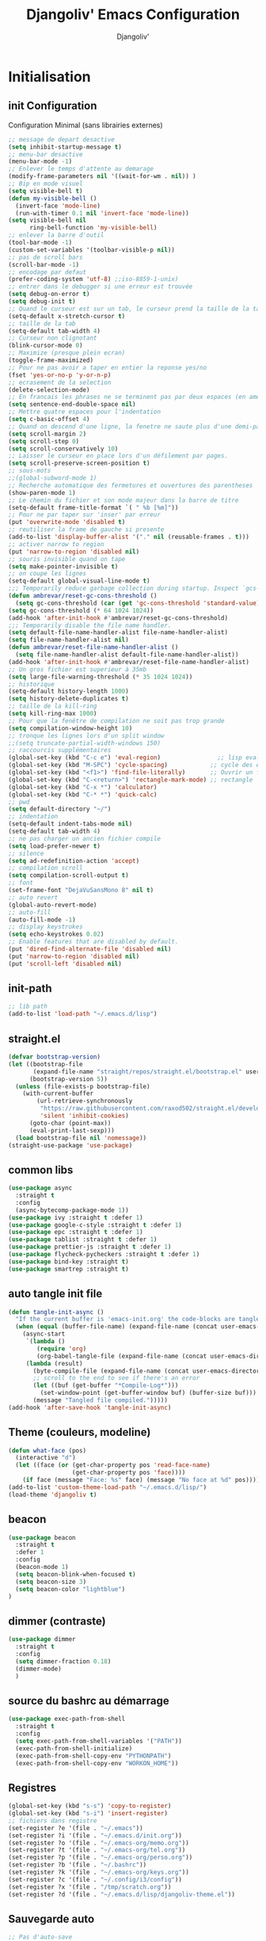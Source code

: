 * Emacs Congfiguration                                     :noexport:ARCHIVE:
#+AUTHOR: Djangoliv'
#+TITLE: Djangoliv' Emacs Configuration 
#+EMAIL: djangoliv@mailoo.org
#+LANGUAGE:  fr
#+DESCRIPTION:
#+KEYWORDS:
#+EXPORT_SELECT_TAGS: export
#+EXPORT_EXCLUDE_TAGS: noexport notangle
#+OPTIONS:   H:3 num:t toc:3 \n:nil @:t ::t |:t ^:nil -:t f:t *:t <:t
#+OPTIONS:   TeX:t LaTeX:t skip:nil d:nil todo:t pri:nil tags:nil
#+INFOJS_OPT: view:nil toc:nil ltoc:t mouse:underline buttons:0 path:http://orgmode.org/org-info.js
#+LINK_UP:
#+LINK_HOME:
#+XSLT:
* Initialisation
** init Configuration
Configuration Minimal (sans librairies externes)
#+BEGIN_SRC emacs-lisp
  ;; message de depart desactive
  (setq inhibit-startup-message t)
  ;; menu-bar desactive
  (menu-bar-mode -1)
  ;; Enlever le temps d'attente au demarage
  (modify-frame-parameters nil '((wait-for-wm . nil)) )
  ;; Bip en mode visuel
  (setq visible-bell t)
  (defun my-visible-bell ()
    (invert-face 'mode-line)
    (run-with-timer 0.1 nil 'invert-face 'mode-line))
  (setq visible-bell nil
        ring-bell-function 'my-visible-bell)
  ;; enlever la barre d'outil
  (tool-bar-mode -1)
  (custom-set-variables '(toolbar-visible-p nil))
  ;; pas de scroll bars
  (scroll-bar-mode -1)
  ;; encodage par defaut
  (prefer-coding-system 'utf-8) ;;iso-8859-1-unix)
  ;; entrer dans le debugger si une erreur est trouvée
  (setq debug-on-error t)
  (setq debug-init t)
  ;; Quand le curseur est sur un tab, le curseur prend la taille de la tab
  (setq-default x-stretch-cursor t)
  ;; taille de la tab
  (setq-default tab-width 4)
  ;; Curseur non clignotant
  (blink-cursor-mode 0)
  ;; Maximize (presque plein ecran)
  (toggle-frame-maximized)
  ;; Pour ne pas avoir a taper en entier la reponse yes/no
  (fset 'yes-or-no-p 'y-or-n-p)
  ;; ecrasement de la selection
  (delete-selection-mode)
  ;; En francais les phrases ne se terminent pas par deux espaces (en americain si)
  (setq sentence-end-double-space nil)
  ;; Mettre quatre espaces pour l'indentation
  (setq c-basic-offset 4)
  ;; Quand on descend d'une ligne, la fenetre ne saute plus d'une demi-page
  (setq scroll-margin 2)
  (setq scroll-step 0)
  (setq scroll-conservatively 10)
  ;; Laisser le curseur en place lors d'un défilement par pages.
  (setq scroll-preserve-screen-position t)
  ;; sous-mots
  ;;(global-subword-mode 1)
  ;; Recherche automatique des fermetures et ouvertures des parentheses
  (show-paren-mode 1)
  ;; Le chemin du fichier et son mode majeur dans la barre de titre
  (setq-default frame-title-format `( " %b [%m]"))
  ;; Pour ne par taper sur 'inser' par erreur
  (put 'overwrite-mode 'disabled t)
  ;; reutiliser la frame de gauche si presente
  (add-to-list 'display-buffer-alist '("." nil (reusable-frames . t)))
  ;; activer narrow to region
  (put 'narrow-to-region 'disabled nil)
  ;; souris invisible quand on tape
  (setq make-pointer-invisible t)
  ;; on coupe les lignes
  (setq-default global-visual-line-mode t)
  ;;; Temporarily reduce garbage collection during startup. Inspect `gcs-done'.
  (defun ambrevar/reset-gc-cons-threshold ()
    (setq gc-cons-threshold (car (get 'gc-cons-threshold 'standard-value))))
  (setq gc-cons-threshold (* 64 1024 1024))
  (add-hook 'after-init-hook #'ambrevar/reset-gc-cons-threshold)
  ;;; Temporarily disable the file name handler.
  (setq default-file-name-handler-alist file-name-handler-alist)
  (setq file-name-handler-alist nil)
  (defun ambrevar/reset-file-name-handler-alist ()
    (setq file-name-handler-alist default-file-name-handler-alist))
  (add-hook 'after-init-hook #'ambrevar/reset-file-name-handler-alist)
  ;; Un gros fichier est superieur à 35mb
  (setq large-file-warning-threshold (* 35 1024 1024))
  ;; historique
  (setq-default history-length 1000)
  (setq history-delete-duplicates t)
  ;; taille de la kill-ring
  (setq kill-ring-max 1000)
  ;; Pour que la fenêtre de compilation ne soit pas trop grande
  (setq compilation-window-height 10)
  ;; tronque les lignes lors d'un split window
  ;;(setq truncate-partial-width-windows 150)
  ;; raccourcis supplémentaires
  (global-set-key (kbd "C-c e") 'eval-region)                ;; lisp evaluation
  (global-set-key (kbd "M-SPC") 'cycle-spacing)            ;; cycle des espaces  init => 1 => 0 => init
  (global-set-key (kbd "<f1>") 'find-file-literally)       ;; Ouvrir un fichier sans son mode majeur
  (global-set-key (kbd "C-<return>") 'rectangle-mark-mode) ;; rectangle
  (global-set-key (kbd "C-x *") 'calculator)
  (global-set-key (kbd "C-* *") 'quick-calc)
  ;; pwd
  (setq default-directory "~/")
  ;; indentation
  (setq-default indent-tabs-mode nil)
  (setq-default tab-width 4)
  ;; ne pas charger un ancien fichier compile
  (setq load-prefer-newer t)
  ;; silence
  (setq ad-redefinition-action 'accept)
  ;; compilation scroll
  (setq compilation-scroll-output t)
  ;; font
  (set-frame-font "DejaVuSansMono 8" nil t)
  ;; auto revert
  (global-auto-revert-mode)
  ;; auto-fill
  (auto-fill-mode -1)
  ;; display keystrokes
  (setq echo-keystrokes 0.02)
  ;; Enable features that are disabled by default.
  (put 'dired-find-alternate-file 'disabled nil)
  (put 'narrow-to-region 'disabled nil)
  (put 'scroll-left 'disabled nil)
 #+END_SRC
** init-path
#+BEGIN_SRC emacs-lisp
  ;; lib path
  (add-to-list 'load-path "~/.emacs.d/lisp")
#+END_SRC
** straight.el
#+BEGIN_SRC emacs-lisp
  (defvar bootstrap-version)
  (let ((bootstrap-file
         (expand-file-name "straight/repos/straight.el/bootstrap.el" user-emacs-directory))
        (bootstrap-version 5))
    (unless (file-exists-p bootstrap-file)
      (with-current-buffer
          (url-retrieve-synchronously
           "https://raw.githubusercontent.com/raxod502/straight.el/develop/install.el"
           'silent 'inhibit-cookies)
        (goto-char (point-max))
        (eval-print-last-sexp)))
    (load bootstrap-file nil 'nomessage))
  (straight-use-package 'use-package)
#+END_SRC
** common libs
#+BEGIN_SRC emacs-lisp
  (use-package async
    :straight t
    :config
    (async-bytecomp-package-mode 1))
  (use-package ivy :straight t :defer 1)
  (use-package google-c-style :straight t :defer 1)
  (use-package epc :straight t :defer 1)
  (use-package tablist :straight t :defer 1)
  (use-package prettier-js :straight t :defer 1)
  (use-package flycheck-pycheckers :straight t :defer 1)
  (use-package bind-key :straight t)
  (use-package smartrep :straight t)
#+END_SRC
** auto tangle init file
#+BEGIN_SRC emacs-lisp
  (defun tangle-init-async ()
    "If the current buffer is 'emacs-init.org' the code-blocks are tangled."
    (when (equal (buffer-file-name) (expand-file-name (concat user-emacs-directory "init.org")))
      (async-start
       `(lambda ()
          (require 'org)
          (org-babel-tangle-file (expand-file-name (concat user-emacs-directory "init.org")) (expand-file-name (concat user-emacs-directory "init.el") "emacs-lisp")))
       (lambda (result)
         (byte-compile-file (expand-file-name (concat user-emacs-directory "init.el")))
         ;; scroll to the end to see if there's an error
         (let ((buf (get-buffer "*Compile-Log*")))
           (set-window-point (get-buffer-window buf) (buffer-size buf)))
         (message "Tangled file compiled.")))))
  (add-hook 'after-save-hook 'tangle-init-async)
#+END_SRC
** Theme (couleurs, modeline)
#+BEGIN_SRC emacs-lisp
  (defun what-face (pos)
    (interactive "d")
    (let ((face (or (get-char-property pos 'read-face-name)
                    (get-char-property pos 'face))))
      (if face (message "Face: %s" face) (message "No face at %d" pos))))
  (add-to-list 'custom-theme-load-path "~/.emacs.d/lisp/")
  (load-theme 'djangoliv t)
#+END_SRC
** beacon
#+BEGIN_SRC emacs-lisp
  (use-package beacon
    :straight t
    :defer 1
    :config
    (beacon-mode 1)
    (setq beacon-blink-when-focused t)
    (setq beacon-size 3)
    (setq beacon-color "lightblue")
  )
#+END_SRC
** dimmer (contraste)
#+BEGIN_SRC emacs-lisp
  (use-package dimmer
    :straight t
    :config
    (setq dimmer-fraction 0.18)
    (dimmer-mode)
    )
#+END_SRC
** source du bashrc au démarrage
#+BEGIN_SRC emacs-lisp
  (use-package exec-path-from-shell
    :straight t
    :config
    (setq exec-path-from-shell-variables '("PATH"))
    (exec-path-from-shell-initialize)
    (exec-path-from-shell-copy-env "PYTHONPATH")
    (exec-path-from-shell-copy-env "WORKON_HOME"))
#+END_SRC
** Registres
  #+BEGIN_SRC emacs-lisp
    (global-set-key (kbd "s-s") 'copy-to-register)
    (global-set-key (kbd "s-i") 'insert-register)
    ;; fichiers dans registre
    (set-register ?e '(file . "~/.emacs"))
    (set-register ?i '(file . "~/.emacs.d/init.org"))
    (set-register ?o '(file . "~/.emacs-org/memo.org"))
    (set-register ?t '(file . "~/.emacs-org/tel.org"))
    (set-register ?p '(file . "~/.emacs-org/perso.org"))
    (set-register ?b '(file . "~/.bashrc"))
    (set-register ?k '(file . "~/.emacs-org/keys.org"))
    (set-register ?c '(file . "~/.config/i3/config"))
    (set-register ?x '(file . "/tmp/scratch.org"))
    (set-register ?d '(file . "~/.emacs.d/lisp/djangoliv-theme.el"))
  #+END_SRC
** Sauvegarde auto
#+BEGIN_SRC emacs-lisp
  ;; Pas d'auto-save
  ;;(setq auto-save-default nil)
  ;; Mettre tous les fichiers de backup dans un seul repertoire
  (setq backup-directory-alist
        '(("." . "~/.emacs-backup-files/")))
  (setq version-control t       ;; activation
        vc-make-backup-files t  ;; Faire aussi des backups des fichiers sous control de version
        backup-by-copying t     ;; on ne copie pas des liens
        make-backup-files t     ;; backup of a file the first time it is saved.
        delete-old-versions t   ;; delete excess backup files silently
        kept-old-versions 2     ;; oldest versions to keep when a new numbered backup is made
        kept-new-versions 6     ;; newest versions to keep when a new numbered backup is made
        )
  ;; backup-walker
  (use-package backup-walker :straight t)
#+END_SRC
** Persistance
#+BEGIN_SRC emacs-lisp
  ;; savegarde de l'historique entre les sessions
  (setq savehist-save-minibuffer-history 1)
  (setq savehist-additional-variables
        '(kill-ring search-ring regexp-search-ring log-edit-comment-ring shell-command-history last-kbd-macro)
        savehist-file "~/.emacs.d/savehist")
  (savehist-mode t)
#+END_SRC
** Copy/paste/Kill-ring
#+BEGIN_SRC emacs-lisp
  ;; pour que le colle de la souris soit dans la kill-ring
  (setq select-enable-clipboard nil)
  (setq select-enable-primary t)
  (setq select-active-regions nil)
  (setq mouse-drag-copy-region t)
  (global-set-key [mouse-2] 'mouse-yank-at-click)
  ;; copie du clipboard
  (use-package simpleclip
    :straight t
    :config
    (defun paste-from-x-clipboard()
      "Paste string clipboard"
      (interactive)
      (insert (simpleclip-get-contents)))
    (global-set-key (kbd "S-<mouse-2>") 'paste-from-x-clipboard))
  ;; reverse pop kill ring
  (defun yank-pop-forwards (arg)
    (interactive "p")
    (yank-pop (- arg)))
  (global-set-key (kbd "M-Y") 'yank-pop-forwards) ; M-Y (Meta-Shift-Y)
  ;; browse-kill-ring
  (use-package browse-kill-ring :straight t)
  (global-set-key (kbd "C-x C-y") 'browse-kill-ring)
  (setq browse-kill-ring-highlight-current-entry t)
  (setq browse-kill-ring-highlight-inserted-item 'pulse)
  ;; yank rectangle end-of-line
  (defun yank-rectangle-append-lines (&optional without-space)
    "Yank each line of the current kill at the end of each subsequent line.
        A space will be added between each line unless WITHOUT-SPACE which can
        be passed in via a prefix arg."
    (interactive "P")
    (save-excursion
      (let ((lines (split-string (current-kill 0) "\n")))
        (dolist (line lines)
          (goto-char (line-end-position))
          (unless without-space
            (just-one-space))
          (insert line)
          (unless (zerop (forward-line))
            (insert "\n"))))))
  ;; efface la ligne si la region est inactive
  (defadvice kill-region (before slick-cut activate compile)
    "When called interactively with no active region, kill a single line instead."
    (interactive
     (if mark-active (list (region-beginning) (region-end))
       (list (line-beginning-position)
             (line-beginning-position 2)))))
  ;; yank in overwrite-mode
  (defadvice yank (before yank-if-overwrite)
    (if (bound-and-true-p overwrite-mode)
        (delete-char (length (current-kill 0)))))
  (ad-activate 'yank)
  ;; kill-word
  (defun daedreth/kill-inner-word ()
    "Kills the entire word your cursor is in. Equivalent to 'ciw' in vim."
    (interactive)
    (backward-word)
    (kill-word 1))
  (global-set-key (kbd "C-c k") 'daedreth/kill-inner-word)
  ;; kill line and append to kill-ring
  (defun kill-line-and-append (&optional arg)
    "Append kill-line to current kill buffer, prefix arg kills from beginning of line."
    (interactive "P")
    (append-next-kill)
    (kill-line arg))
  (global-set-key (kbd "C-S-k") 'kill-line-and-append)
  #+END_SRC
** buffers
#+BEGIN_SRC emacs-lisp
 ;; kill buffers
  (global-set-key (kbd "C-x k") 'kill-this-buffer)
  ;; Fermeture de tous les buffer sauf le courant
  (defun kill-all-other-buffers ()
     "Kill all other buffers."
     (interactive)
     (mapc 'kill-buffer (delq (current-buffer) (buffer-list))))

  (defun kill-current-mode-buffers ()
     "Kill all buffers that major mode same with current mode."
     (interactive)
     (kill-special-mode-buffers-internal major-mode))
     (global-set-key (kbd "C-x C-k") 'kill-current-mode-buffers)

  (defun kill-special-mode-buffers-internal (mode &optional except-current-buffer)
    "Kill all buffers that major MODE same with special.
    If option EXCEPT-CURRENT-BUFFER is `non-nil',
    kill all buffers with MODE except current buffer."
    (interactive)
    (let ((current-buf (current-buffer))
          (count 0))
      (dolist (buffer (buffer-list))
        (set-buffer buffer)
        (when (and (equal major-mode mode)
                   (or (not except-current-buffer)
                       (not (eq current-buf buffer))))
          (incf count)
          (kill-buffer buffer)))
      (message "Killed %s buffer%s" count (if (> count 1) "s" ""))))
#+END_SRC
** zoom
#+BEGIN_SRC emacs-lisp
;; control+wheel for zooming the text.
  (global-set-key [(control mouse-4)] (lambda () (interactive) (text-scale-increase 1)))
  (global-set-key [(control mouse-5)] (lambda () (interactive) (text-scale-decrease 1)))
  ;; mouse wheel for image-mode
  (add-hook
   'image-mode-hook
   (lambda ()
     (local-set-key [mouse-4] (lambda () (interactive) (image-previous-line 1)))
     (local-set-key [mouse-5] (lambda () (interactive) (image-next-line 1)))
     (local-set-key [(control mouse-4)] (lambda () (interactive) (image-increase-size 1)))
     (local-set-key [(control mouse-5)] (lambda () (interactive) (image-decrease-size 1)))))
#+END_SRC
** isearch
#+BEGIN_SRC emacs-lisp
  ;; sensible a la casse
  (setq-default case-fold-search t)
  (define-key isearch-mode-map (kbd "C-c") 'isearch-toggle-case-fold)
  ;; tolerer les espaces
  (setq isearch-lax-whitespace t)
  (setq isearch-regexp-lax-whitespace t)
#+END_SRC
** find/grep
#+BEGIN_SRC emacs-lisp
  ;; Ignore case by default:
  (setq igrep-options "-i")
  ;; To search subdirectories by default:
  (setq igrep-find t)
  ;; find grep
  (setq find-grep-options "-q -i")
  (setq grep-command "grep -nH -r --exclude-dir='svn' ")
#+END_SRC
** restart emacs
#+BEGIN_SRC emacs-lisp
  (use-package restart-emacs
    :straight t
    :defer 1
    :commands restart-emacs
  )
#+END_SRC
* CEDET
Collection of Emacs Development Environment Tools
#+BEGIN_SRC emacs-lisp
  (global-ede-mode 1)
  (add-to-list 'semantic-default-submodes 'global-semanticdb-minor-mode 1)
  (add-to-list 'semantic-default-submodes 'global-semantic-idle-scheduler-mode 1)
  ;;(add-to-list 'semantic-default-submodes 'global-semantic-stickyfunc-mode 1)
  (add-to-list 'semantic-default-submodes 'global-semantic-highlight-func-mode 1)
  (add-to-list 'semantic-default-submodes 'global-semantic-idle-summary-mode t)
  (add-to-list 'semantic-default-submodes 'global-semantic-idle-completions-mode t)
  (add-to-list 'semantic-default-submodes 'global-srecode-minor-mode t)
  (add-to-list 'semantic-default-submodes 'global-semantic-decoration-mode t)
  (setq semantic-load-turn-everything-on t)
  (semantic-mode)
  (use-package stickyfunc-enhance :straight t) ;; multilines concatene dans la header line
#+END_SRC
* Major-modes
** Text-mode
 #+BEGIN_SRC emacs-lisp
   ;; fichier en text-mode
   (add-to-list 'auto-mode-alist '("\\.txt$" . text-mode))
   (add-to-list 'auto-mode-alist '("\\`[^.]+\\'" . text-mode)) ;; fichiers sans extension
   ;; (_ / . - ~) ne separent pas les mots
   (modify-syntax-entry ?_ "w" text-mode-syntax-table)
   (modify-syntax-entry ?\/ "w" text-mode-syntax-table)
   (modify-syntax-entry ?. "w" text-mode-syntax-table)
   (modify-syntax-entry ?- "w" text-mode-syntax-table)
   (modify-syntax-entry ?~ "w" text-mode-syntax-table)
   (add-hook 'text-mode-hook 'turn-on-auto-fill)
   (defun auto-fill-hook ()
     (auto-fill-mode 1)
     (setq fill-column 72))
 #+END_SRC
** i3
#+BEGIN_SRC emacs-lisp
(use-package i3wm-config-mode :straight t :defer 1)
#+END_SRC
** Dired
*** Initialisation
#+BEGIN_SRC emacs-lisp
  (require 'dired)
  ;; apparence
  (setq dired-listing-switches "-lah --time-style long")
  (setq directory-free-space-args "-Pkh")
  ;; wdired permet le changement des permissions
  (setq wdired-allow-to-change-permissions t)
  ;; find-dired options
  (setq find-ls-option '("-print0 | xargs -0 ls -ld" . "-ld"))
  ;; repertoire de copie par defaut
  (setq dired-dwim-target t)
  ;; couleur par type de fichier
  (setq dired-filetype-plain-regexp "^  .*\\.\\(TXT\\|txt\\|Txt\\|ini\\|INI\\|lrc\\|org\\|log\\|conf\\|CFG\\|cfg\\|properties\\|config\\|diff\\|patch\\|ebuild\\|inf\\|cnf\\|example\\|sample\\|default\\|m4\\|PARAM\\)$")
  (setq dired-filetype-xml-regexp "^  .*\\.\\(html?\\|HTML?\\|xml\\|XML\\|xsl\\|xsd\\|rng\\|dtd\\|mht\\|jsp\\|asp\\|js\\|xaml\\|gml\\|GML\\|XSD\\|kml\\|KML\\)$")
  ;; récursivité
  (setq dired-recursive-copies 'always)
  (setq dired-recursive-deletes 'always)
  ;; auto refresh dired when file changes
  (add-hook 'dired-mode-hook 'auto-revert-mode)
 #+END_SRC
*** tris dans Dired
#+BEGIN_SRC emacs-lisp
  (defvar dired-sort-map (make-sparse-keymap))
  (define-key dired-mode-map "s" dired-sort-map)
  (defvar sort-params)
  (defun dired-sort-by-size (arg)
    "sort by Size"
    (interactive "P")
    (if (null arg)
        (setq sort-params " -S")
      (setq sort-params " -Sr"))
    (dired-sort-other (concat dired-listing-switches sort-params)))
  (defun dired-sort-by-extension (arg)
    "sort by eXtension"
    (interactive "P")
    (if (null arg)
        (setq sort-params " -X")
      (setq sort-params " -Xr"))
    (dired-sort-other (concat dired-listing-switches sort-params)))
  (defun dired-sort-by-time (arg)
    "sort by Time"
    (interactive "P")
    (if (null arg)
        (setq sort-params " -t")
      (setq sort-params " -tr"))
    (dired-sort-other (concat dired-listing-switches sort-params)))
  (defun dired-sort-by-Name (arg)
    "sort by Name"
    (interactive "P")
    (if (null arg)
        (setq sort-params " -N")
      (setq sort-params " -Nr"))
    (dired-sort-other (concat dired-listing-switches sort-params)))
  (define-key dired-sort-map "s" 'dired-sort-by-size)
  (define-key dired-sort-map "x" 'dired-sort-by-extension)
  (define-key dired-sort-map "t" 'dired-sort-by-time)
  (define-key dired-sort-map "n" 'dired-sort-by-Name)
  (define-key dired-sort-map "?" (lambda () "sort help" (interactive) (message "s Size; x eXtension; t Time; n Name;")))
#+END_SRC
*** (de)compression
#+BEGIN_SRC emacs-lisp
  ;; compress
  (define-key dired-mode-map "c" 'dired-do-compress-to)
  (defvar dired-compress-files-alist
  '(("\\.tar\\.gz\\'" . "tar -c %i | gzip -c9 > %o")
    ("\\.tgz\\'" . "tar -czf %i > %o")
    ("\\.zip\\'" . "zip %o -r --filesync %i")))
#+END_SRC
*** Couleurs des fichiers
#+BEGIN_SRC emacs-lisp
  (use-package dired-filetype-face :straight t)
#+END_SRC
*** omit
#+BEGIN_SRC emacs-lisp
  (use-package dired-x
    :straight (:type built-in)
    :config
    (define-key dired-mode-map (kbd "M-o") 'dired-omit-mode)
    (setq-default dired-omit-files-p t)
    (setq dired-omit-files (concat dired-omit-files "\\|^\\..+$"))
    (setq-default dired-omit-extensions '(".pyc" ".class" ".o" ".elc" "~")))
 #+END_SRC
*** dired-k
#+BEGIN_SRC emacs-lisp
  (use-package dired-k
    :straight t
    :config
    (setq dired-k-style 'git)
    (setq dired-k-human-readable t)
    ;; always execute dired-k when dired buffer is opened
    (add-hook 'dired-initial-position-hook 'dired-k)
    (add-hook 'dired-after-readin-hook #'dired-k-no-revert)
    (define-key dired-mode-map (kbd "g") 'dired-k))
#+END_SRC
*** raccourcis
#+BEGIN_SRC emacs-lisp
  (define-key dired-mode-map (kbd "<return>") 'dired-find-alternate-file)
  (define-key dired-mode-map (kbd "<right>") 'dired-find-file)
  (define-key dired-mode-map (kbd "^") '(lambda () (interactive) (find-alternate-file "..")))
  ;; eww in dired
  (define-key dired-mode-map "e" (lambda () (interactive) (eww-open-file (dired-get-file-for-visit))))
  ;; mouse
  (defun dired-mouse-find-alternate-file (event)
    "In dired, visit the file or directory you click on instead of the dired buffer."
    (interactive "e")
    (let (file)
      (save-excursion
        (set-buffer (window-buffer (posn-window (event-end event))))
        (save-excursion
          (goto-char (posn-point (event-end event)))
          (setq file (dired-get-filename nil t))))
      (select-window (posn-window (event-end event)))
      (find-alternate-file (file-name-sans-versions file t))))
  (define-key dired-mode-map [mouse-2] 'dired-mouse-find-alternate-file)
#+END_SRC
*** dired-isearch
#+BEGIN_SRC emacs-lisp
  ;; dired-isearch (permet de rechercher uniquement sur le nom des fichiers)
  (use-package dired-isearch
    :straight t
    :defer 1
    :config
    (define-key dired-mode-map (kbd "C-s") 'dired-isearch-forward)
    (define-key dired-mode-map (kbd "C-r") 'dired-isearch-backward)
    (define-key dired-mode-map (kbd "ESC C-s") 'dired-isearch-forward-regexp)
    (define-key dired-mode-map (kbd "ESC C-r") 'dired-isearch-backward-regexp))
 #+END_SRC
*** ediff sur deux fichiers marqués
#+BEGIN_SRC emacs-lisp
  (defun ediff-dired ()
    (interactive)
    (let* ((marked-files (dired-get-marked-files nil nil))
           (other-win (get-window-with-predicate
                       (lambda (window)
                         (with-current-buffer (window-buffer window)
                           (and (not (eq window (selected-window)))
                                (eq major-mode 'dired-mode))))))
           (other-marked-files (and other-win
                                    (with-current-buffer (window-buffer other-win)
                                      (dired-get-marked-files nil)))))
      (cond ((= (length marked-files) 2)
             (ediff-files (nth 0 marked-files)
                          (nth 1 marked-files)))
            ((and (= (length marked-files) 1)
                  (= (length other-marked-files) 1))
             (ediff-files (nth 0 marked-files)
                          (nth 0 other-marked-files)))
            (t (error "mark exactly 2 files, at least 1 locally")))))
  ;; diff dired (= sur fichiers region[mark point] dans dired ignore space)
  (add-hook 'dired-load-hook
            (lambda ()
              (define-key dired-mode-map (kbd "s-=") 'ediff-dired)))
  (setq diff-switches "-u --ignore-all-space")
#+END_SRC
*** (un)mark backward
#+BEGIN_SRC emacs-lisp
  ;; mark backward
  (defun dired-mark-backward ()
    (interactive)
    (call-interactively 'dired-mark)
    (call-interactively 'dired-previous-line)
    (call-interactively 'dired-previous-line))
  ;; unmark backward
  (defun dired-unmark-backward ()
    (interactive)
    (call-interactively 'dired-unmark)
    (call-interactively 'dired-previous-line)
    (call-interactively 'dired-previous-line))
  (define-key dired-mode-map (kbd "s-m") 'dired-mark-backward)
  (define-key dired-mode-map (kbd "s-u") 'dired-unmark-backward)
#+END_SRC
*** subtree insert
#+BEGIN_SRC emacs-lisp
  (use-package dired-subtree
    :straight t
    :config
    (setq dired-subtree-use-backgrounds nil)
    (define-key dired-mode-map (kbd "i") 'dired-subtree-insert)
    (define-key dired-mode-map (kbd "I") 'dired-subtree-remove))
#+END_SRC
*** peep dired (preview)
#+BEGIN_SRC emacs-lisp
  (use-package peep-dired
    :straight t
    :defer 1
    :config
    (define-key dired-mode-map (kbd "P") 'peep-dired)
    (setq peep-dired-cleanup-on-disable t)
    (setq peep-dired-ignored-extensions '("mkv" "iso" "mp4" "zip" "tgz" "doc" "docx" "odt")))
#+END_SRC
*** image-dired
#+BEGIN_SRC emacs-lisp
  (eval-after-load 'image-dired+ '(image-diredx-async-mode 1))
  (setq image-dired-track-movement nil)
#+END_SRC
** Org-Mode
*** init
#+BEGIN_SRC emacs-lisp
  ;; initialisation
  (use-package org
    :straight (:type built-in)
    :config
    (setq org-startup-indented t)
    (setq org-hide-emphasis-markers t)
    (setq org-hide-leading-stars t)
    (setq org-ellipsis " ••• ")
    (setq org-startup-folded t)
    (setq org-indent-mode t)
    (setq org-use-speed-commands t)
    (setq org-src-fontify-natively t)   ;; fontify code in code blocks
    (setq org-src-tab-acts-natively t)   ;; indentation des block sources
    (setq org-catch-invisible-edits 'show)
    (setq org-startup-with-inline-images t)
    (modify-coding-system-alist 'file "\\.org\\'" 'utf-8)
    (setq org-cycle-separator-lines 0)
    (add-hook 'ediff-prepare-buffer-hook #'outline-show-all) ;; edif in org-mode
    (add-hook 'org-mode-hook (lambda ()
                               (turn-off-auto-fill)
                               (global-set-key (kbd "s-<escape>") 'hide-sublevels)   ;; tout plier
                               (defadvice org-open-at-point (around org-open-at-point-choose-browser activate)
                                 (let ((browse-url-browser-function 'browse-url-generic))
                                   ad-do-it))
                               (setq indent-tabs-mode nil)
                               (setq-local line-spacing '0.1)
                               (setq-local company-minimum-prefix-length 5)))

    ;; keywords
    (setq org-todo-keyword-faces
          (quote
           (("TODO" :foreground "red" :weight bold)
            ("IN-PROGRESS" :foreground "orange" :weight bold)
            ("WAIT" :foreground "cornsilk" :weight bold)
            ("VALID" :foreground "coral" :weight bold)
            ("CANCELED" :foreground "blue" :weight bold)
            ("NEEDSREVIEW" :foreground "firebrick" :weight bold))))
    (setq org-todo-keywords
          (quote
           ((sequence "TODO(t)" "IN-PROGRESS(i)" "WAIT(w)" "VALID(v)" "|" "DONE(d!)" "CANCELED(c@)" "NEEDSREVIEW(n@/!)"))))
    ;; raccourci
    (eval-after-load "org"
      '(progn
         (define-key org-mode-map (kbd "C-M-<return>") 'org-insert-heading-after-current)
         (define-key org-mode-map (kbd "S-<tab>") 'outline-hide-subtree)
         (define-key org-mode-map (kbd "C-c s") 'org-goto)
         (define-key org-mode-map (kbd "M-s-<up>") 'drag-stuff-up)
         (define-key org-mode-map (kbd "M-s-<down>") 'drag-stuff-down)
         (define-key org-mode-map (kbd "<S-C-up>") nil)
         (define-key org-mode-map (kbd "<S-C-down>") nil)
         (define-key org-mode-map (kbd "<S-C-right>") nil)
         (define-key org-mode-map (kbd "<S-C-left>") nil)))
    ;; org-find-tag
    (push '(tags-tree . local) org-show-context-detail)
    (define-key org-mode-map (kbd "C-x r J") 'org-tags-sparse-tree)
    ;; org-template s TAB, e TAB
    (add-to-list 'org-structure-template-alist
                 '("m" "#+BEGIN_SRC emacs-lisp\n?\n#+END_SRC" "<src lang=\"emacs-lisp\">\n?\n</src>"))
    )
  #+END_SRC
*** org-superstar
#+BEGIN_SRC emacs-lisp
  (use-package org-superstar
    :straight t
    :hook (org-mode . org-superstar-mode)
    )
#+END_SRC
*** babel
#+BEGIN_SRC emacs-lisp
  ;; execution
  (org-babel-do-load-languages
   'org-babel-load-languages
   '((shell . t)
     (awk . t)
     (latex . t)
     (emacs-lisp . nil)
     (ditaa . t)
     (dot . t)
     (plantuml . t)
     (calc . t)
     (gnuplot . t)
     (R . t)
     (python . t)))
  ;; dita
  (setq org-ditaa-jar-path "/home/ogiorgis/Tools/ditaa/ditaa0_9.jar")
  ;; plantuml
  (setq org-plantuml-jar-path "/home/ogiorgis/.emacs.d/plantuml/plantuml.jar")
  ;; don't prompt me to confirm everytime I want to evaluate a block
  (setq org-confirm-babel-evaluate nil)
  ;; display/update images in the buffer after I evaluate
  (add-hook 'org-babel-after-execute-hook 'org-display-inline-images 'append)
  ;; for elisp
  (define-key org-mode-map (kbd "C-.") 'find-function)
#+END_SRC
*** export
#+BEGIN_SRC emacs-lisp
  (setq org-export-coding-system 'utf-8)
  ;; export HTML avec css ("~/.emacs.d/org-style.css")
  (defun my-org-inline-css-hook (exporter)
    "Insert custom inline css"
    (when (eq exporter 'html)
      (let* ((dir (ignore-errors (file-name-directory (buffer-file-name))))
             (path (concat dir "style.css"))
             (homestyle (or (null dir) (null (file-exists-p path))))
             (final (if homestyle "~/.emacs.d/org-style.css" path)))
        (setq org-html-head-include-default-style nil)
        (setq org-html-head (concat
                             "<style type=\"text/css\">\n"
                             "<!--/*--><![CDATA[/*><!--*/\n"
                             (with-temp-buffer
                               (insert-file-contents final)
                               (buffer-string))
                             "/*]]>*/-->\n"
                             "</style>\n")))))
  ;;(add-hook 'org-export-before-processing-hook 'my-org-inline-css-hook)
  ;; export pied de page
  (setq org-html-validation-link nil)
  (setq org-html-postamble t)
  (setq org-html-postamble-format
        '(("en" "<p class=\"author\">Author: %a (%e)</p>\n<p class=\"date\">Date: %T</p>")))
  ;; export table in csv
  (defun export-table-to-csv (name)
  "Search for table named `NAME` and export."
  (interactive "s")
  (show-all)
  (let ((case-fold-search t))
    (if (search-forward-regexp (concat "#\\+NAME: +" name) nil t)
    (progn
      (next-line)
      (org-table-export (format "%s.csv" name) "orgtbl-to-csv")))))
#+END_SRC
*** presentation
#+BEGIN_SRC emacs-lisp
  (use-package org-re-reveal
    :straight t
    :config
    (setq org-re-reveal-root "file:///home/ogiorgis/Tools/revealjs/reveal.js/")
    (setq org-re-reveal-title-slide nil)
    )
#+END_SRC
*** bloc generation
#+BEGIN_SRC emacs-lisp
  (defun org-begin-template ()
    "Make a template at point."
    (interactive)
    (if (org-at-table-p)
        (call-interactively 'org-table-rotate-recalc-marks)
      (let* ((choices '(("s" . "SRC")
                        ("e" . "EXAMPLE")
                        ("q" . "QUOTE")
                        ("v" . "VERSE")
                        ("c" . "CENTER")
                        ("l" . "LaTeX")
                        ("h" . "HTML")
                        ("a" . "ASCII")))
             (key
              (key-description
               (vector
                (read-key
                 (concat (propertize "Template type: " 'face 'minibuffer-prompt)
                         (mapconcat (lambda (choice)
                                      (concat (propertize (car choice) 'face 'font-lock-type-face)
                                              ": "
                                              (cdr choice)))
                                    choices
                                    ", ")))))))
        (let ((result (assoc key choices)))
          (when result
            (let ((choice (cdr result)))
              (cond
               ((region-active-p)
                (let ((start (region-beginning))
                      (end (region-end)))
                  (goto-char end)
                  (insert "#+END_" choice "\n")
                  (goto-char start)
                  (insert "#+BEGIN_" choice "\n")))
               (t
                (insert "#+BEGIN_" choice "\n")
                (save-excursion (insert "#+END_" choice))))))))))

  ;;bind to key
  (define-key org-mode-map (kbd "C-<") 'org-begin-template)
  #+END_SRC
*** auto-unfold
#+BEGIN_SRC emacs-lisp
  (add-hook 'org-mode-hook 'reveal-mode)
#+END_SRC
*** org-crypt
#+BEGIN_SRC emacs-lisp
  (use-package org-crypt
    :straight (:type built-in)
    :config
    (org-crypt-use-before-save-magic)
    (setq org-tags-exclude-from-inheritance (quote ("crypt")))
    (setq org-crypt-key nil)
    (setq org-crypt-disable-auto-save t)
    (define-key org-mode-map (kbd "M-?") 'org-decrypt-entry))
#+END_SRC
** Calendrier/Agenda
#+BEGIN_SRC emacs-lisp
  (setq calendar-location-name "Paris, France")
  ;; format jour/mois/an
  (setq european-calendar-style t)
  ;; la semaine commence le lundi
  (setq calendar-week-start-day 1)
  ;; jours et mois en francais
  (setq calendar-column-width 3)
  (setq calendar-day-name-array
        ["dimanche" "lundi" "mardi" "mercredi" "jeudi" "vendredi" "samedi"])
  (setq calendar-day-header-array
        ["di" "lu" "ma" "me" "je" "ve" "sa"])
  (setq calendar-month-name-array
        ["janvier" "fevrier" "mars" "avril" "mai" "juin"
         "juillet" "aout" "septembre" "octobre" "novembre" "decembre"])
  ;; vacances
  (eval-after-load 'calendar '(require 'french-holidays))
  (setq calendar-holidays holiday-french-holidays)
  (setq mark-holidays-in-calendar t)
  (setq calendar-mark-holidays-flag t)
  (setq calendar-view-holidays-initially t)
  ;; diary
  (setq mark-diary-entries-in-calendar t
        calendar-mark-diary-entries-flag t
        view-diary-entries-initially t
        number-of-diary-entries 7)
  ;; la date du jour
  (add-hook 'calendar-today-visible-hook 'calendar-mark-today)
  ;; numero de la semaine dans calendar
  (defun calendar-show-week (arg)
    "Displaying week number in calendar-mode."
    (interactive "P")
    (copy-face font-lock-constant-face 'calendar-iso-week-face)
    (set-face-attribute
     'calendar-iso-week-face nil :height 0.7)
    (setq calendar-intermonth-text
          (and arg
               '(propertize
                 (format
                  "%2d"
                  (car (calendar-iso-from-absolute
                        (calendar-absolute-from-gregorian
                         (list month day year)))))
                 'font-lock-face 'calendar-iso-week-face))))
  (calendar-show-week t)
#+END_SRC
** latex (auctex)
#+BEGIN_SRC emacs-lisp
    (when (locate-library "auctex.el")
      (load "auctex.el" nil t t)
      (load "preview-latex.el" nil t t)
      (setq TeX-auto-save t)
      (setq TeX-parse-self t)
      (setq-default TeX-master nil)
      (setq TeX-PDF-mode t))
 #+END_SRC
** plantuml
#+BEGIN_SRC emacs-lisp
  (use-package plantuml-mode
    :straight t
    :defer 1
    :config
    (add-to-list 'auto-mode-alist '("\\.uml\\'" . plantuml-mode))
    (setq plantuml-jar-path "/home/ogiorgis/.emacs.d/plantuml/plantuml.jar"))
 #+END_SRC
** gnuplot
#+Begin_SRC emacs-lisp
  (setq gnuplot-program "/usr/bin/gnuplot")
  (setq auto-mode-alist (append '(("\\.\\(gp\\|gnuplot\\)$" . gnuplot-mode)) auto-mode-alist))
  (use-package gnuplot-mode :straight t :defer 1)
 #+END_SRC
** graphviz
#+BEGIN_SRC emacs-lisp
  (use-package graphviz-dot-mode
    :straight t
    :defer 1
    :config
    (add-to-list 'auto-mode-alist '("\\.dot\\'" . graphviz-dot-mode)))
 #+END_SRC
** crontab
#+BEGIN_SRC emacs-lisp
   (use-package crontab-mode :straight t :defer 1)
 #+END_SRC
** Markdown
#+BEGIN_SRC emacs-lisp
  (use-package markdown-mode
    :straight t
    :defer 1
    :commands gfm-mode markdown-mode
    :mode
    ("README\\.md\\'" . gfm-mode)
    ("\\.md\\'" . markdown-mode)
    ("\\.text\\'" . markdown-mode)
    ("\\.markdown\\'" . markdown-mode)
    :custom
    (markdown-command '("pandoc" "--from=markdown" "--to=html5")))

  ;; preview in eww
  (autoload 'eww-mode "eww" "" t) ;; build-in
  (defun markdown-preview-eww ()
    (interactive)
    (if (get-buffer "*html*")
        (kill-buffer "*html*"))
    (let* ((buf-this (buffer-name (current-buffer)))
           (buf-html (get-buffer-create
                      (format "*preview (%s)*" buf-this))))
      (markdown-other-window (buffer-name buf-html))
      (eww-mode)
      (shr-render-buffer buf-html)
      (kill-buffer buf-html)))
  ;; live preview in firefox
  (use-package flymd :straight t :defer 1)
  ;; Org-struct minor mode active in markdown mode.
  (add-hook 'markdown-mode-hook 'turn-on-orgstruct)
  (add-hook 'markdown-mode-hook
            (lambda ()
              (setq fill-column 102)))
#+END_SRC
** RST
#+BEGIN_SRC emacs-lisp
  (use-package sphinx-mode :straight t :defer 1)
  (add-hook 'rst-mode-hook
            (lambda ()
              (setq fill-column 102)
              (sphinx-mode)))
#+END_SRC
** eimp (manipulation d'image)
#+BEGIN_SRC emacs-lisp
  ;; image manipulation
  (use-package eimp
    :straight t
    :config
    (add-hook 'image-mode-hook 'eimp-mode))
#+END_SRC
** ereader (epub)
#+BEGIN_SRC emacs-lisp
  (use-package ereader
    :straight t
    :defer 1
    :config
    (add-to-list 'auto-mode-alist '("\\.epub\\'" . ereader-mode)))
#+END_SRC
** dotenv
#+BEGIN_SRC emacs-lisp
  (use-package dotenv-mode
    :straight t
    :defer 1
    :config
    (add-to-list 'auto-mode-alist '("\\.env\\..*\\'" . dotenv-mode)))
#+END_SRC
** pdf-tool
#+BEGIN_SRC emacs-lisp
  (use-package pdf-tools
    :straight t
    :init
    (pdf-tools-install))
#+END_SRC
* Minor-Modes and Helper Functions
** Centaur-tabs
#+BEGIN_SRC emacs-lisp
  (use-package all-the-icons :straight t )
  (use-package centaur-tabs
      :straight t
      :defer 1
      :after all-the-icons
      :init
      (centaur-tabs-mode)
      (setq centaur-tabs-cycle-scope 'tabs)
      (setq centaur-tabs-set-modified-marker t)
      (setq centaur-tabs-gray-out-icons 'buffer)
      (setq centaur-tabs-set-icons t)
      :config
      (global-set-key (kbd "C-<prior>")  'centaur-tabs-backward)
      (global-set-key (kbd "C-<next>") 'centaur-tabs-forward)
      (global-set-key (kbd "C-S-<prior>")  'centaur-tabs-move-current-tab-to-left)
      (global-set-key (kbd "C-S-<next>") 'centaur-tabs-move-current-tab-to-right)
      (global-set-key (kbd "M-+")  'centaur-tabs-backward-group)
      (global-set-key (kbd "M--") 'centaur-tabs-forward-group)
      (setq centaur-tabs-background-color (face-background 'default))
      (setq centaur-tabs-style "box")
      (setq centaur-tabs-set-bar 'over)
      (setq centaur-tabs-icon-scale-factor 0.8)
      ;; exclude
      (defun centaur-tabs-hide-tab (x)
        (let ((name (format "%s" x)))
          (or
           (string-prefix-p "*" name)
           (and (string-prefix-p "magit" name)
                (not (file-name-extension name)))
           )))
      ;; groups
      (defun centaur-tabs-buffer-groups ()
        (list
         (cond
          ((derived-mode-p 'prog-mode) "Editing")
          ((derived-mode-p 'dired-mode) "Dired")
          ((derived-mode-p 'image-mode) "Image")
          ((derived-mode-p 'nxml-mode) "nXml")
          ((derived-mode-p 'logview-mode) "Logs")
          ((memq major-mode '(org-mode
                              org-agenda-clockreport-mode
                              org-src-mode
                              org-agenda-mode
                              org-beamer-mode
                              org-indent-mode
                              org-cdlatex-mode
                              org-agenda-log-mode
                              diary-mode))
           "OrgMode")
          ((memq major-mode '(csv-mode
                              text-mode
                              latex-mode
                              rst-mode
                              markdown-mode
                              fundamental-mode))
           "textMode")
          (t
           (centaur-tabs-get-group-name (current-buffer))))))
      )
#+END_SRC
** undo-tree
#+BEGIN_SRC emacs-lisp
  (use-package undo-tree
    :straight t
    :config
    (global-undo-tree-mode 1)
    (setq undo-tree-auto-save-history 1)
    (setq undo-tree-visualizer-timestamps t)
    (setq undo-tree-enable-undo-in-region nil)
    (setq-default undo-tree-history-directory-alist (quote (("." . "~/.emacs-undo-files/"))))
    (defun undo-toggle-diff ()
      (interactive)
      (if (equal undo-tree-visualizer-diff t)
          (setq undo-tree-visualizer-diff nil)
        (setq undo-tree-visualizer-diff t))
      )
    (global-set-key (kbd "C-c u") 'undo-toggle-diff)
    )
#+END_SRC
** FFAP amelioration
#+BEGIN_SRC emacs-lisp
  ;; Ffap ouvre sans confirm
  ;; remplace TRAVAIL par DEBUG ou KEEP si necessaire
  ;; lit le numero de ligne (si present) apres le signe : (suivi ou non d'un espace) ou apres line
  (defun find-file-at-cursor-replace ()
    (interactive)
    (defvar line-number (and (string-match ":[0-9]+" (thing-at-point 'line))
                           (substring (thing-at-point 'line) (1+ (match-beginning 0)) (match-end 0))))
    (if (null line-number)
        (setq line-number (and (string-match "line [0-9]+" (thing-at-point 'line))
                               (substring (thing-at-point 'line) (+ 5 (match-beginning 0)) (match-end 0)))))
    (if (null line-number)
        (setq line-number (and (string-match ": [0-9]+" (thing-at-point 'line))
                               (substring (thing-at-point 'line) (+ 5 (match-beginning 0)) (match-end 0)))))
    (if (null line-number)
        (setq line-number "0"))
    (let ( (path (if (region-active-p)
                     (buffer-substring-no-properties (region-beginning) (region-end))
                   (thing-at-point 'filename) ) ))
      (if (string-match-p "\\`https?://" path)
          (browse-url path)
        (progn ; not starting http://
          (if (file-exists-p (replace-regexp-in-string "elc" "el" path ))
              (find-file (replace-regexp-in-string "elc" "el" path ))
            (if (file-exists-p (substitute-in-file-name path))
                (find-file (substitute-in-file-name path))
              (if (file-exists-p (concat path ".el"))
                  (find-file (concat path ".el"))
                (if (file-exists-p (replace-regexp-in-string ":.*" "" path ))
                    (find-file (replace-regexp-in-string ":.*" "" path ))
                  (if (file-exists-p (replace-regexp-in-string "$i" "0" path ))
                      (find-file (replace-regexp-in-string "$i" "0" path ))
                    (if (file-exists-p (replace-regexp-in-string "a/" "" path ))
                        (find-file (replace-regexp-in-string "a/" "" path ))
                      (if (file-exists-p (replace-regexp-in-string "b/" "" path ))
                          (find-file (replace-regexp-in-string "b/" "" path ))
                        (if (file-exists-p (concat "/home/ogiorgis/workspaces/jupyterlab-projects/jupyterhub-projects/jupyterApps/app" path))
                            (find-file (concat "/home/ogiorgis/workspaces/jupyterlab-projects/jupyterhub-projects/jupyterApps/app" path))
                          (if (file-exists-p (concat "/home/ogiorgis/workspaces/" path))
                              (find-file (concat "/home/ogiorgis/workspaces/" path))
                            (if (file-exists-p (concat "/home/ogiorgis/workspaces/Mosaic/mosaic-board/" path))
                                (find-file (concat "/home/ogiorgis/workspaces/Mosaic/mosaic-board/" path))
                            (if (file-exists-p (concat "/home/ogiorgis/workspaces/TYMPAN/code_Tympan_Logilab/" path))
                                (find-file (concat "/home/ogiorgis/workspaces/TYMPAN/code_Tympan_Logilab/" path))
                              (when (y-or-n-p (format "file doesn't exist: '%s'. Create?" path))
                                (find-file path ))))))))))))))))
        (forward-line (- (string-to-number line-number) 1)))
  (global-set-key (kbd "C-<f1>") 'find-file-at-cursor-replace)
  ;; ffap avec la sourie (Ctrl click-droit)
  (global-set-key [S-mouse-3] 'ffap-at-mouse)
#+END_SRC
** hungry-backspace
 #+BEGIN_SRC emacs-lisp
   (defun hungry-backspace (arg)
     "Deletes preceding character or all whitespaces."
     (interactive "*P")
     (let ((here (point)))
       (skip-chars-backward " \t")
       (if (/= (point) here)
           (delete-region (point) here)
         (delete-char -1))))
   (global-set-key (kbd "s-<backspace>") 'hungry-backspace)
 #+END_SRC
** copy/delete/kill line
*** copie sans couper
#+BEGIN_SRC emacs-lisp
  (defun copy-line (&optional arg)
    (interactive "P")
    (read-only-mode 1)
    (kill-line arg)
    (read-only-mode 0))
  (setq-default kill-read-only-ok t)
  (global-set-key (kbd "C-c C-k") 'copy-line)
#+END_SRC
*** kill-line sans copy dans la kill-ring
#+BEGIN_SRC emacs-lisp
   (defun delete-line ()
     (interactive)
     (delete-region
      (point)
      (save-excursion
        (move-end-of-line 1) (point)))
     (delete-char 1))
#+END_SRC
*** backward-kill-line sans copy dans la kill-ring
#+BEGIN_SRC emacs-lisp
   (defun backward-delete-line ()
     (interactive)
     (delete-region
      (point)
      (save-excursion (beginning-of-line 1) (point))))
   (global-set-key (kbd "S-<backspace>") 'backward-delete-line)
#+END_SRC
*** Raccourci comme C-k, mais permettant de couper du curseur vers la gauche
#+BEGIN_SRC emacs-lisp
   (defun backward-kill-line ()
     "Kill backward from point to beginning of line"
     (interactive) (kill-line 0))
   (global-set-key (kbd "M-<backspace>") 'backward-kill-line)
  #+END_SRC
*** Dupliquer la ligne precedente (vi like)
#+BEGIN_SRC emacs-lisp
  (defun copy-from-above-command (&optional arg)
    (interactive "P")
    (let ((cc (current-column)) n (string ""))
      (save-excursion
        (beginning-of-line)
        (backward-char 1)
        (skip-chars-backward "\ \t\n")
        (move-to-column cc)
        ;; Default is enough to copy the whole rest of the line.
        (setq n (if arg (prefix-numeric-value arg) (point-max)))
        ;; If current column winds up in middle of a tab,
        ;; copy appropriate number of "virtual" space chars.
        (if (< cc (current-column))
            (if (= (preceding-char) ?\t)
                (progn
                  (setq string (make-string (min n (- (current-column) cc)) ?\s))
                  (setq n (- n (min n (- (current-column) cc)))))
              ;; In middle of ctl char => copy that whole char.
              (backward-char 1)))
        (setq string (concat string (buffer-substring
                                     (point)
                                     (min (line-end-position)
                                          (+ n (point)))))))
      (insert string)))
  (global-set-key (kbd "s-y") 'copy-from-above-command)
#+END_SRC
** Search/Replace
*** Supprimer toutes les lettres inutiles dans isearch
	#+BEGIN_SRC emacs-lisp
      (defun isearch-delete-something ()
        (interactive)
        (if (= 0 (length isearch-string))
            (ding)
          (setq isearch-string
                (substring isearch-string
                           0
                           (or (isearch-fail-pos) (1- (length isearch-string)))))
          (setq isearch-message
                (mapconcat #'isearch-text-char-description isearch-string "")))
        (if isearch-other-end (goto-char isearch-other-end))
        (isearch-search)
        (isearch-push-state)
        (isearch-update))
      (define-key isearch-mode-map (kbd "<backspace>") 'isearch-delete-something)
   #+END_SRC
*** isearch-occur
#+BEGIN_SRC emacs-lisp
  ;; occur a partir de la recherche
  (define-key isearch-mode-map (kbd "C-o") 'isearch-occur)
  (defun isearch-occur ()
    (interactive)
    (let ((case-fold-search isearch-case-fold-search))
      (occur (if isearch-regexp isearch-string (regexp-quote isearch-string)))))
#+END_SRC
*** zap-to-char
#+BEGIN_SRC emacs-lisp
  (use-package avy-zap
    :straight t
    :config
    (setq avy-zap-dwim-prefer-avy nil)
    (global-set-key (kbd "M-z") 'avy-zap-up-to-char-dwim)
    (global-set-key (kbd "M-Z") 'zop-to-char))
#+END_SRC
*** anzu
#+BEGIN_SRC emacs-lisp
  (use-package anzu
    :straight t
    :config
    (global-anzu-mode +1))
#+END_SRC
** Drag Stuff
 #+BEGIN_SRC emacs-lisp
   (use-package drag-stuff
     :straight t
     :config
     (drag-stuff-global-mode t)
     ;; org-mode gere mieux tout seul
     (add-to-list 'drag-stuff-except-modes 'org-mode))
 #+END_SRC
** Expand Region
#+BEGIN_SRC emacs-lisp
  (use-package expand-region
    :straight t
    :defer 1
    :config
    (global-set-key (kbd "C-@") 'er/expand-region)
    (global-set-key (kbd "C-M-@") 'er/contract-region)
    )
#+END_SRC
** Ediff
*** Initialisation
#+BEGIN_SRC emacs-lisp
  ;; restore la configuration à la fin
  (defvar ediff-last-windows nil  "Last ediff window configuration.")
  (defun ediff-restore-windows ()
    "Restore window configuration to `ediff-last-windows'."
    (set-window-configuration ediff-last-windows)
    (remove-hook 'ediff-after-quit-hook-internal 'ediff-restore-windows))
  (defadvice ediff-buffers (around ediff-restore-windows activate)
    (setq ediff-last-windows (current-window-configuration))
    (add-hook 'ediff-after-quit-hook-internal 'ediff-restore-windows) ad-do-it)
  ;; ediff horizontal
  (setq ediff-split-window-function 'split-window-horizontally)
  ;; evite la frame supplementaire
  (setq ediff-window-setup-function 'ediff-setup-windows-plain)
  ;; raccourci
  (global-set-key (kbd "s-=") 'ediff-buffers)
#+END_SRC
*** ediff par caractere (pas par mot)
#+BEGIN_SRC emacs-lisp
  (setq-default ediff-forward-word-function 'forward-char)
  (defun ediff-toggle-word-char ()
    (interactive)
    (if (equal 'forward-char ediff-forward-word-function)
        (setq-default ediff-forward-word-function 'forward-word)
      (setq-default ediff-forward-word-function 'forward-char))
    (message "toggle ediff refinement to %s " ediff-forward-word-function))
  (global-set-key (kbd "s-t") 'ediff-toggle-word-char)
#+END_SRC
*** ediff tree
#+BEGIN_SRC emacs-lisp
  (use-package ediff-trees
    :straight t
    :defer 1
    :config
    (global-set-key (kbd "s-SPC") 'ediff-trees-examine-next)
    (global-set-key (kbd "S-s-SPC") 'ediff-trees-examine-previous)
    (global-set-key (kbd "C-s-SPC") 'ediff-trees-examine-next-regexp)
    (global-set-key (kbd "C-S-s-SPC") 'ediff-trees-examine-previous-regexp))
#+END_SRC
** Buffer
*** Revert buffers
  #+BEGIN_SRC emacs-lisp
    ;; Revert-buffer
    (defun revert-all-buffers ()
      (interactive)
      (dolist (buf (buffer-list))
        (with-current-buffer buf
          (when (and (buffer-file-name) (not (buffer-modified-p)))
            (revert-buffer t t t) )))
      (message "Refreshed open files."))
    (global-set-key (kbd "S-<f5>") 'revert-all-buffers)
    (defun revert-buffer-no-confirm ()
      (interactive)
      (revert-buffer t t))
    (global-set-key (kbd "<f5>") 'revert-buffer-no-confirm)
 #+END_SRC
*** Recentf
#+BEGIN_SRC emacs-lisp
  ;; Se souvenir des derniers fichiers ouverts
  (setq recentf-menu-path nil)
  (setq recentf-menu-title "Recentf")
  (setq recentf-menu-filter 'recentf-arrange-by-mode)
  (setq recentf-filename-handler 'abbreviate-file-name)
  (setq recentf-max-saved-items 150)
  (setq recentf-auto-cleanup 'never)
  (run-at-time nil (* 25 60) 'recentf-save-list) ;; save list every 25 minutes
  (recentf-mode 1)
  (add-to-list 'recentf-exclude "\\.emacs-persistent\\'")
  (add-to-list 'recentf-exclude "\\.elc\\'")
  (add-to-list 'recentf-exclude "\\@\\'")
  (add-to-list 'recentf-exclude "\\TAGS\\'")
  (add-to-list 'recentf-exclude ".pyc")
  (add-to-list 'recentf-exclude "~$")
  (add-to-list 'recentf-exclude "\\recentf\\'")
  (global-set-key (kbd "M-r") 'recentf-open-files)
  ;; gérer les répertoires
  (defun recentd-track-opened-file ()
    "Insert the name of the directory just opened into the recent list."
    (and (derived-mode-p 'dired-mode) default-directory
         (recentf-add-file default-directory))
    ;; Must return nil because it is run from `write-file-functions'.
    nil)
  (defun recentd-track-closed-file ()
    "Update the recent list when a dired buffer is killed.
  That is, remove a non kept dired from the recent list."
    (and (derived-mode-p 'dired-mode) default-directory
         (recentf-remove-if-non-kept default-directory)))

  (add-hook 'dired-after-readin-hook 'recentd-track-opened-file)
  (add-hook 'kill-buffer-hook 'recentd-track-closed-file)
  ;; reouvrir le dernier fichier tué à la bonne ligne
  (use-package saveplace
    :straight (:type built-in)
    :config
    (defun always-save-place-to-alist ()
      (let ((save-place t))
        (save-place-to-alist)))
    (add-hook 'kill-buffer-hook #'always-save-place-to-alist)
    (defun restore-save-place ()
      (save-place-find-file-hook)
      (setq save-place nil)))
  (defvar killed-buffer-list nil
    "List of recently killed files.")
  (defun add-file-to-killed-file-list ()
    "If buffer is associated with a file name, add that file to the
       `killed-file-list' when killing the buffer."
    (when buffer-file-name
      (push buffer-file-name killed-buffer-list)))
  (add-hook 'kill-buffer-hook #'add-file-to-killed-file-list)
  (defun reopen-killed-file ()
    "Reopen the most recently killed file, if one exists."
    (interactive)
    (when killed-buffer-list
      (find-file (pop killed-buffer-list))
      (restore-save-place)
      ))
  (global-set-key (kbd "C-x K") 'reopen-killed-file)
  ;; iterer entre les 2 buffers les plus récemment ouverts
  (defun switch-to-recent-buffer ()
    (interactive)
    (switch-to-buffer nil))
  (global-set-key (kbd "M-b") 'switch-to-recent-buffer)
#+END_SRC
*** ibuffer
 #+BEGIN_SRC emacs-lisp
   ;; ibuffer
   (defalias 'list-buffers 'ibuffer) ;; ibuffer par defaut
   ;; ibbuffer groups
   (setq ibuffer-saved-filter-groups
         (quote (("default"
                  ("Org"
                   (or
                    (name . "^\\*Calendar\\*$")
                    (name . "^diary$")
                    (mode . org-mode)))
                  ("Main"
                   (or
                    (mode . c-mode)
                    (mode . shell-mode)
                    (mode . c++-mode)
                    (mode . perl-mode)
                    (mode . python-mode)))
                  ("CSV"
                   (mode . csv-mode))
                  ("ELisp"
                   (mode . emacs-lisp-mode))
                  ("XML"
                   (mode . nxml-mode))
                  ("Term"
                   (mode . term-mode))
                  ("Dired"
                   (mode . dired-mode))
                  ))))
   (add-hook 'ibuffer-mode-hook
             (lambda ()
               (ibuffer-switch-to-saved-filter-groups "default")))
 #+END_SRC
** Minibuffer
*** shortway in minibufer
#+BEGIN_SRC emacs-lisp
  ;; raccourcis dans le minibuffer
  (defun shortway-in-minibuffer ()
    ;; Completion minibuffer
    (interactive)
    (backward-char 3)
    (defvar found t)
    (cond
     ((looking-at "hom") (setq directory "~/"))
     ((looking-at "doc") (setq directory "~/doc/"))
     ((looking-at "dev") (setq directory "~/dev/"))
     ((looking-at "for") (setq directory "~/workspaces/logilab/formation2"))
     ((looking-at "aff") (setq directory "~/workspaces/logilab/affaires"))
     ((looking-at "too") (setq directory "~/Tools"))
     ((looking-at "lis") (setq directory "~/.emacs.d/lisp/"))
     (t (setq found nil)))
    (cond (found (end-of-line)
                 (delete-region (point) (line-beginning-position))
                 (insert directory))
          (t     (forward-char 4)
                 (minibuffer-complete))))
  (define-key minibuffer-local-completion-map (kbd "&") 'shortway-in-minibuffer)
#+END_SRC
*** history completion
#+BEGIN_SRC emacs-lisp
  ;; historique completion
  (define-key minibuffer-local-completion-map (kbd "<prior>") 'previous-complete-history-element)
  (define-key minibuffer-local-completion-map (kbd "<next>") 'next-complete-history-element)
#+END_SRC
** Impression
#+BEGIN_SRC emacs-lisp
  ;; imprimier en pdf
  (defun print-to-pdf ()
    (interactive)
    (setq ps-print-color-p nil)
    (ps-spool-buffer-with-faces)
    (switch-to-buffer "*PostScript*")
    (write-file "/tmp/tmp.ps")
    (kill-buffer "tmp.ps")
    (defvar cmd (concat "ps2pdf14 /tmp/tmp.ps /tmp/" (buffer-name) ".pdf"))
    (shell-command cmd)
    (shell-command "rm /tmp/tmp.ps")
    (message (concat "Saved to:  /tmp/" (buffer-name) ".pdf")))
#+END_SRC
** Open "not supported" files DOC/XLS
#+BEGIN_SRC emacs-lisp
  (defun define-trivial-mode(mode-prefix file-regexp &optional command)
    (or command (setq command mode-prefix))
    (let ((mode-command (intern (concat mode-prefix "-mode"))))
      (fset mode-command
            `(lambda ()
               (interactive)
               (read-only-mode t)
               (start-process ,mode-prefix nil
                              ,command (buffer-file-name))
               (let ((obuf (other-buffer (current-buffer) t))
                     (kbuf (current-buffer)))
                 (set-buffer obuf)
                 (kill-buffer kbuf))))
      (add-to-list 'auto-mode-alist (cons file-regexp mode-command))))
  (define-trivial-mode "xls" "\\.xls$" "libreoffice")
  (define-trivial-mode "xlsx" "\\.xlsx$" "libreoffice")
  (define-trivial-mode "ods" "\\.ods$" "libreoffice")
  (define-trivial-mode "odt" "\\.odt$" "libreoffice")
  (define-trivial-mode "odt" "\\.odg$" "libreoffice")
  (define-trivial-mode "doc" "\\.doc$" "libreoffice")
  (define-trivial-mode "docx" "\\.docx$" "libreoffice")
  (define-trivial-mode "ppt" "\\.ppt$" "libreoffice")
  (define-trivial-mode "pptx" "\\.pptx$" "libreoffice")
  (define-trivial-mode "odp" "\\.odp$" "libreoffice")
#+END_SRC
** Gestion Fenetres
*** taille
#+BEGIN_SRC emacs-lisp
  ;; window manager
  (global-set-key (kbd "S-C-<left>") 'shrink-window-horizontally)
  (global-set-key (kbd "S-C-<right>") 'enlarge-window-horizontally)
  (global-set-key (kbd "S-C-<down>") 'shrink-window)
  (global-set-key (kbd "S-C-<up>") 'enlarge-window)
#+END_SRC
*** selection
#+BEGIN_SRC emacs-lisp
  ;; windmove
  ;; (global-set-key (kbd "s-<left>") 'windmove-left)
  ;; (global-set-key (kbd "s-<right>") 'windmove-right)
  ;; (global-set-key (kbd "s-<down>") 'windmove-down)
  ;; (global-set-key (kbd "s-<up>") 'windmove-up)
#+END_SRC
*** Echanger les fenetres
#+BEGIN_SRC emacs-lisp
  (defun swap-windows ()
    "If you have 2 windows, it swaps them."
    (interactive)
    (cond ((not (= (count-windows) 2))
           (message "You need exactly 2 windows to do this."))
          (t
           (let* ((w1 (first (window-list)))
                  (w2 (second (window-list)))
                  (b1 (window-buffer w1))
                  (b2 (window-buffer w2))
                  (s1 (window-start w1))
                  (s2 (window-start w2)))
             (set-window-buffer w1 b2)
             (set-window-buffer w2 b1)
             (set-window-start w1 s2)
             (set-window-start w2 s1)))))
#+END_SRC
** Gestion Fichiers
*** Renomer le fichier courant
#+BEGIN_SRC emacs-lisp
  (defun rename-current-file-and-buffer ()
    "Renames current buffer and file it is visiting."
    (interactive)
    (let ((name (buffer-name))
          (filename (buffer-file-name)))
      (if (not (and filename (file-exists-p filename)))
          (error "Buffer '%s' is not visiting a file!" name)
        (let ((new-name (read-file-name "New name: " filename)))
          (if (get-buffer new-name)
              (error "A buffer named '%s' already exists!" new-name)
            (rename-file filename new-name 1)
            (rename-buffer new-name)
            (set-visited-file-name new-name)
            (set-buffer-modified-p nil)
            (message "File '%s' successfully renamed to '%s'"
                     name (file-name-nondirectory new-name)))))))
 #+END_SRC
*** Effacer le fichier courant
#+BEGIN_SRC emacs-lisp
  (defun delete-current-file-and-buffer ()
    (interactive)
    (let (currentFile)
      (setq currentFile (buffer-file-name))
      (when (yes-or-no-p (concat "Delete file?: " currentFile))
        (kill-buffer (current-buffer))
        (when (not (equal currentFile nil))
          (delete-file currentFile) ) ) ) )
 #+END_SRC
*** Copier un fichier sans ouvrir la destination
#+BEGIN_SRC emacs-lisp
 (defun write-file-copy (filename)
   (interactive "F")
   (write-region (point-min) (point-max) filename))
 (global-set-key (kbd "C-x C-W") 'write-file-copy)
#+END_SRC
*** Proposer de creer les repertoires s'ils n'existent pas à la creation d'un nouveau fichier
#+BEGIN_SRC emacs-lisp
  (defun my-create-non-existent-directory ()
    (let ((parent-directory (file-name-directory buffer-file-name)))
      (when (and (not (file-exists-p parent-directory))
                 (y-or-n-p (format "Directory `%s' does not exist! Create it?" parent-directory)))
        (make-directory parent-directory t))))
  (add-to-list 'find-file-not-found-functions 'my-create-non-existent-directory)
#+END_SRC
*** Show file name/info
#+BEGIN_SRC emacs-lisp
  ;; Afficher le nom du fichier dans le minibuffer et le mettre dans la kill-ring
  (defun show-file-name ()
        (interactive)
        (message (buffer-file-name))
        (kill-new (file-truename buffer-file-name)))
  (global-set-key (kbd "C-x v f") 'show-file-name)
  ;; Afficher les informations du fichier courant
  (defun show-file-info ()
    (interactive)
    (let* ((fname (buffer-file-name))
           (data (file-attributes fname))
           (access (current-time-string (nth 4 data)))
           (mod (current-time-string (nth 5 data)))
           (change (current-time-string (nth 6 data)))
           (size (nth 7 data))
           (mode (nth 8 data)))
      (message
       "%s:
    Size: %s bytes
    Accessed: %s
    Modified: %s
    Changed: %s
    Mode: %s"
       fname size access mod change mode)))
(global-set-key (kbd "C-x v i") 'show-file-info)
#+END_SRC
*** open-junk-file
#+BEGIN_SRC emacs-lisp
  (use-package open-junk-file
    :straight t
    :defer 1
    :config
    (setq open-junk-file-format "/tmp/%Y%m%d-%H%M%S.")
    (global-set-key (kbd "C-x r f") 'open-junk-file))
#+END_SRC
** Correcteurs
*** Ispell
#+BEGIN_SRC emacs-lisp
  (setq-default ispell-program-name "aspell")
  (setq ispell-local-dictionary "english")
  (ispell-change-dictionary "english")
  (setq ispell-personal-dictionary "~/.emacs.d/.ispell-dico-perso_en")
  (setq ispell-silently-savep t)
  (setq ispell-skip-sgml t)
  (add-to-list 'ispell-skip-region-alist '("\\[\\[" . "\\]\\]"))
  (defun toggleDictionary()
    (interactive)
    (let* ((dic ispell-current-dictionary)
           (change (if (string= dic "francais") "english" "francais")))
      (ispell-change-dictionary change)
      (if (string= ispell-local-dictionary "english")
          (setq ispell-personal-dictionary "~/.emacs.d/.ispell-dico-perso_en")
        (setq ispell-personal-dictionary "~/.emacs.d/.ispell-dico-perso_fr"))
      (message "Dictionary switched from %s to %s" dic change)
      ))
  (global-set-key (kbd "s-$") 'toggleDictionary)
  ;; ;; ;; francais ou English
  ;; (defun toggleDictionary ()
  ;;   (interactive)
  ;;   (if (string= ispell-local-dictionary "english")
  ;;       (progn
  ;;         (ispell-change-dictionary "fr")
  ;;         (setq ispell-local-dictionary "fr")
  ;;         (setq ispell-personal-dictionary "~/.emacs.d/.ispell-dico-perso_fr"))
  ;;     (progn
  ;;       (ispell-change-dictionary "en")
  ;;         (setq ispell-local-dictionary "en")
  ;;       (setq ispell-personal-dictionary "~/.emacs.d/.ispell-dico-perso_en"))))
  ;; (global-set-key (kbd "s-$") 'toggleDictionary)
  ;; corrige et retient
  (defun endless/ispell-word-then-abbrev (p)
    "Corrige le mot précédent et le rajoute dans les abbreviations"
    (interactive "P")
    (let ((bef (downcase (or (car (ispell-get-word nil)) ""))) aft)
      (call-interactively 'ispell-word)
      (setq aft (downcase (or (thing-at-point 'word) "")))
      (unless (or (string= aft bef) (string= bef ""))
        (message "\"%s\" now expands to \"%s\" %sally"
                 bef aft (if p "loc" "glob"))
        (define-abbrev
          (if p local-abbrev-table global-abbrev-table)
          bef aft))))
  (setq save-abbrevs t)
  (setq-default abbrev-mode t)
  (setq abbrev-file-name "~/.emacs.d/personal_abbrv.txt")
  (global-set-key (kbd "s-&") 'endless/ispell-word-then-abbrev)
  ;; exclusion pattern
  (add-to-list 'ispell-skip-region-alist '("^http" . "\\]"))
  (add-to-list 'ispell-skip-region-alist '("- \\*.+" . ".*\\*: "))
  ;; ispell et org-mode
  (defun endless/org-ispell ()
    "Configure `ispell-skip-region-alist' for `org-mode'."
    (make-local-variable 'ispell-skip-region-alist)
    (add-to-list 'ispell-skip-region-alist '(org-property-drawer-re))
    (add-to-list 'ispell-skip-region-alist '("~" "~"))
    (add-to-list 'ispell-skip-region-alist '("=" "="))
    (add-to-list 'ispell-skip-region-alist '(":\\(PROPERTIES\\|LOGBOOK\\):" . ":END:"))
    (add-to-list 'ispell-skip-region-alist '("^#\\+BEGIN_SRC" . "^#\\+END_SRC")))
  (add-hook 'org-mode-hook #'endless/org-ispell)
#+END_SRC
*** verbiste (conjugaison)
#+BEGIN_SRC emacs-lisp
  (use-package verbiste :straight t :defer 1)
 #+END_SRC
** Web
*** Firefox
#+BEGIN_SRC emacs-lisp
  ;; firefox comme navigateur web par defaut
  (setq browse-url-generic-program "/home/ogiorgis/Tools/firefox/firefox/firefox"
        browse-url-browser-function 'browse-url-generic)
 #+END_SRC
** Completion
  #+BEGIN_SRC emacs-lisp
        ;; completion tuning
        (setq dabbrev-abbrev-skip-leading-regexp "[<>=\"/\\:]'")
        (global-set-key (kbd "s-/") 'dabbrev-expand)
        (defconst dabbrev-always-check-other-buffers t) ;; ???
        (defconst dabbrev-abbrev-char-regexp "\\sw\\|\\s_")
        (setq hippie-expand-try-functions-list
              '(try-expand-dabbrev
                try-expand-dabbrev-visible
                try-complete-file-name-partially
                try-complete-file-name
                try-expand-dabbrev-all-buffers
                try-expand-dabbrev-from-kill
                try-expand-all-abbrevs
                try-expand-list
                try-expand-line
                try-expand-whole-kill
                try-complete-lisp-symbol-partially
                try-complete-lisp-symbol))
        (global-set-key (kbd "M-/") 'hippie-expand)
        ;; Exclude very large buffers from dabbrev
        (defun exclude-big-friend-buffer (other-buffer)
          (< (buffer-size other-buffer) (* 1 1024 1024)))
        (setq dabbrev-friend-buffer-function 'exclude-big-friend-buffer)
        ;; Ignorer la casse pour la completion des chemins de fichiers
        (setq read-file-name-completion-ignore-case t)
        ;; completion case sensitive
        (setq completion-ignore-case nil)
  #+END_SRC
** puppet
#+BEGIN_SRC emacs-lisp
  (use-package puppet-mode
    :straight t
    :defer 1
    :config
    (add-to-list 'auto-mode-alist '("\\.pp$" . puppet-mode)))
#+END_SRC
** wrap-region
#+BEGIN_SRC emacs-lisp
  (use-package wrap-region
    :straight t
    :config
    (add-to-list 'wrap-region-except-modes 'calendar-mode)
    (wrap-region-global-mode t)
    (wrap-region-add-wrapper "*" "*" nil 'org-mode)
    (wrap-region-add-wrapper "/" "/" nil 'org-mode)
    (wrap-region-add-wrapper "=" "=" nil 'org-mode)
    (wrap-region-add-wrapper "~" "~" nil 'org-mode)
    (wrap-region-add-wrapper "_" "_" nil 'org-mode)
    (wrap-region-add-wrapper "+" "+" nil 'org-mode))
#+End_SRC
** Tramp
#+BEGIN_SRC emacs-lisp
  (setq my-tramp-ssh-completions
        '((tramp-parse-sconfig "~/.ssh/config")
          (tramp-parse-shosts "~/.ssh/known_hosts")))
  (setq tramp-auto-save-directory "~/.emacs-autosave-tramp-files/")
  (setq tramp-backup-directory-alist backup-directory-alist)
  (setq tramp-persistency-file-name "/tmp/.tramp")
  ;; se souviens du mot de passe ~/.authinfo.gpg
  (setq password-cache-expiry nil)
  ;; ouvrir un fichier en sudo
  (defun sudo-find-file (file)
    "Opens FILE with root privileges."
    (interactive "FFind file: /sudo::")
    (set-buffer
     (find-file (concat "/sudo::" (expand-file-name file)))))
  ;;(global-set-key (kbd "s-r") 'sudo-find-file)
  (set-default 'tramp-default-proxies-alist (quote (("giorgis" "sag" "djangoliv" "/ssh:%h:"))))
  ;; ouvrir un fichier distant en sudo
  (defun sudo-remote-find-file (file)
    "Opens repote FILE with root privileges."
    (interactive "FFind file: ")
    (setq begin (replace-regexp-in-string  "scp" "ssh" (car (split-string file ":/"))))
    (setq end (car (cdr (split-string file "@"))))
    (set-buffer
     (find-file (format "%s" (concat begin "|sudo:root@" end)))))
  ;; refresh as sudo
  (defun sudo-revert ()
    (interactive)
    (setq theLine (line-number-at-pos))
    (let ((f (buffer-file-name)))
      (when f
        (let ((content (when (buffer-modified-p)
                         (widen)
                         (buffer-string))))
          (revert-buffer)
          (kill-buffer (current-buffer))
          (find-file (concat "/sudo::" f))
          (when content
            (let ((buffer-read-only nil))
              (erase-buffer)
              (insert content))))))
    (forward-line (- theLine 1)))
#+END_SRC
** Vrac
*** palette and eyedropper
#+BEGIN_SRC emacs-lisp
(use-package palette :straight t :defer 1)
#+END_SRC
*** Byte-compile
#+BEGIN_SRC emacs-lisp
  ;; compilation lisp
  (defun byte-compile-current-file ()
    "interactive command for byte compiling current file."
    (interactive)
    (byte-compile-file (buffer-file-name)))
  (global-set-key (kbd "s-b") 'byte-compile-current-file)
#+END_SRC
*** dos2unix
#+BEGIN_SRC emacs-lisp
  ;;Conversion des fins de lignes du format MS-DOS au format Unix
  (defun dos2unix ()
    (interactive)
    (goto-char (point-min))
    (while (search-forward "\r" nil t)
      (replace-match ""))
    (while (re-search-forward "\015" nil t)
      (replace-match "" nil nil))
    (set-buffer-file-coding-system 'unix 't))
  ;; Conversion des fins de lignes du format Unix au format MS-DOS (retour chariot)
  ;; (defun unix2dos ()
  ;;   (interactive)
  ;;   (save-excursion
  ;;     (goto-char (point-min))
  ;;     (while (search-forward "\n" nil t) (replace-match "\r\n"))))
#+END_SRC
*** Smart home bouton
#+BEGIN_SRC emacs-lisp
  ;; home va au debut de la ligne puis à l'indentation
  (defun smarter-move-beginning-of-line (arg)
    "Début de ligne puis début d'indentation (cycle)"
    (interactive "^p")
    (setq arg (or arg 1))
    (when (/= arg 1)
      (let ((line-move-visual nil))
        (forward-line (1- arg))))
    (let ((orig-point (point)))
      (move-beginning-of-line 1)
      (when (= orig-point (point))
        (back-to-indentation)
        )))
  ;; remap C-a (et home)
  (global-set-key [remap move-beginning-of-line] 'smarter-move-beginning-of-line)
 #+END_SRC
*** Comment box
#+BEGIN_SRC emacs-lisp
  ;; comment box
  (defun comment-box-line (b e)
    (interactive "r")
    (let ((e (copy-marker e t)))
      (goto-char b)
      (end-of-line)
      (insert-char ?  (- fill-column (current-column)))
      (comment-box b e 1)
      (goto-char e)
      (set-marker e nil)))
  (global-set-key (kbd "C-M-;") 'comment-box) ;;-line)
 #+END_SRC
*** Insert-date
#+BEGIN_SRC emacs-lisp
  ;; insertion de la date
  (defun insert-date ()
    "Insert date at point."
    (interactive)
    (insert (format-time-string "%a %Y-%m-%d - %l:%M %p")))
#+END_SRC
*** Horizontal recenter
#+BEGIN_SRC emacs-lisp
  ;; centre l'ecran horizontalement en centrant le curseur
  (defun horizontal-recenter ()
    "make the point horizontally centered in the window"
    (interactive)
    (let ((mid (/ (window-width) 2))
          (line-len (save-excursion (end-of-line) (current-column)))
          (cur (current-column)))
      (if (< mid cur)
          (set-window-hscroll (selected-window) (- cur mid)))))
  (global-set-key (kbd "C-S-l") 'horizontal-recenter)
#+END_SRC
*** Remove duplicate lines
#+BEGIN_SRC emacs-lisp
  ;; effacer les lignes dupliquees
  (defun uniquify-all-lines-region (start end)
    "Find duplicate lines in region START to END keeping first occurrence."
    (interactive "*r")
    (save-excursion
      (let ((end (copy-marker end)))
        (while
            (progn
              (goto-char start)
              (re-search-forward "^\\(.*\\)\n\\(\\(.*\n\\)*\\)\\1\n" end t))
          (replace-match "\\1\n\\2")))))
  (defun remove-duplicate-lines ()
    "Delete duplicate lines in buffer and keep first occurrence."
    (interactive "*")
    (uniquify-all-lines-region (point-min) (point-max)))
#+END_SRC
*** increment/decrement numbers
#+BEGIN_SRC emacs-lisp
  ;; increment region
  (defun increment-progressively-numbers-in-region (start end arg)
    (interactive "r\np")
    (increment-numbers-in-region start end arg arg))
  (defun increment-numbers-in-region (start end arg &optional progressive-increment)
    (interactive "r\np")
    (goto-char start)
    (let ((increment (or arg 1))
          (progressive-increment (or progressive-increment 0))
          (previous-line-number (line-number-at-pos)))
      (while
          (re-search-forward "[0-9]+" end t)
        (when (> (line-number-at-pos) previous-line-number)
          (setq increment (+ increment progressive-increment))
          (setq previous-line-number (line-number-at-pos)))
        (let ((incremented-string (int-to-string (+ increment (string-to-number (match-string 0))))))
          ;; If incremented string and original match differ in length, update end point
          (setq end (+ end (- (length incremented-string) (length (match-string 0)))))
          (replace-match incremented-string)))))
#+END_SRC
*** C-x C-c ne ferme que le frame courant
#+BEGIN_SRC emacs-lisp
  (defun intelligent-close ()
    (interactive)
    (if (eq (car (visible-frame-list)) (selected-frame))
        ;;for parent/master frame...
        (if (> (length (visible-frame-list)) 1)
            ;;close a parent with children present
            (if (y-or-n-p "Really kill That Frame ? ")
                (delete-frame (selected-frame)))
          ;;close a parent with no children present
          (save-buffers-kill-emacs))
      ;;close a child frame
      (delete-frame (selected-frame))))
  (global-set-key (kbd "C-x C-c") 'intelligent-close)
#+END_SRC
*** force emacs kill
#+BEGIN_SRC emacs-lisp
  (defun kill-emacs-force ()
    "Use `call-process' to send ourselves a KILL signal."
    (interactive)
    (call-process "kill" nil nil nil "-9" (number-to-string (emacs-pid))))
  (global-set-key (kbd "C-x C") 'kill-emacs-force)
#+END_SRC
*** indent-buffer
#+BEGIN_SRC emacs-lisp
  (defun indent-buffer ()
    (interactive)
    (indent-region (point-min) (point-max)))
  (defun indent-region-or-buffer ()
    "Indents a region if selected, otherwise the whole buffer"
    (interactive)
    (save-excursion
      (if (region-active-p)
          (progn
            (indent-region (region-beginning) (region-end))
            (message "Indented selected region"))
        (progn
          (indent-buffer)
          (message "Indented buffer")))))
  (global-set-key (kbd "C-M-\\") 'indent-region-or-buffer)
#+END_SRC
*** remove blank lines
#+BEGIN_SRC emacs-lisp
  (defun remove-blank-lines ()
    "remove blank lines"
    (interactive)
    (goto-char (point-min))
    (while (re-search-forward "\\(^\\s-*$\\)\n" nil t)
      (replace-match "")
      (forward-char 1)))
  (defun remove-extra-blank-lines ()
    "replace multiple blank lines with a single one"
    (interactive)
    (goto-char (point-min))
    (while (re-search-forward "\\(^\\s-*$\\)\n" nil t)
      (replace-match "\n")
      (forward-char 1)))
#+END_SRC
*** grepPDF
#+BEGIN_SRC emacs-lisp
  (defun grepPDF(directory pattern)
    (interactive "Ddirectory: \ns pattern: ")
    (call-process-shell-command
     (format "find %s  -name '*.pdf' -exec sh -c 'pdftotext \"{}\" - | grep -i --with-filename --label=\"{}\" --color \"%s\"' \\;" directory pattern) nil "*grepPDF*" t)
    (pop-to-buffer "*grepPDF*")
    (compilation-mode))
#+End_SRC
*** vlf (View Large Files)
#+BEGIN_SRC emacs-lisp
  (use-package vlf
    :straight t
    :config
    (require 'vlf-setup))
#+END_SRC
*** (un)tabify-buffer
#+BEGIN_SRC emacs-lisp
(defun untabify-buffer ()
  "Untabify the entire buffer."
  (interactive)
  (untabify (point-min) (point-max)))
(defun tabify-buffer ()
  "tabify the entire buffer."
  (interactive)
  (tabify (point-min) (point-max)))
#+END_SRC
*** selection
#+BEGIN_SRC emacs-lisp
  (defun select-and-right ()
    (interactive)
    (if (not mark-active)
        (set-mark-command nil))
    (forward-word))
  (global-set-key (kbd "C-[ <down>") 'select-and-right) ;; ESC-down
  (defun select-and-left ()
    (interactive)
    (if (not mark-active)
        (set-mark-command nil))
    (backward-word))
  (global-set-key (kbd "C-[ <up>") 'select-and-left) ;; ESC-up
#+END_SRC
*** duckduckgo
#+BEGIN_SRC emacs-lisp
  ;; (defun duckduckgo ()
  ;;   "duckduckgo a query or region if any."
  ;;   (interactive)
  ;;   (browse-url
  ;;    (concat
  ;;     "https://duckduckgo.com/?q="
  ;;     (if mark-active
  ;;         (buffer-substring (region-beginning) (region-end))
  ;;       (read-string "Search: ")))))
#+END_SRC
*** eww recherche la region ou prompt
#+BEGIN_SRC emacs-lisp
  ;; ;; M-s M-w recherche la région, si pas de sélection => prompt
  ;; (defun jab/eww-search (orig-fun &rest args)
  ;;   (if (region-active-p) (apply orig-fun args)
  ;;     (eww (read-string "Query: "))))
  ;; (advice-add 'eww-search-words :around #'jab/eww-search)
#+END_SRC
*** logview
#+BEGIN_SRC emacs-lisp
  (use-package logview
  :straight t
  :defer 1
  :config
    (add-to-list 'auto-mode-alist '("\\log.txt\\'" . logview-mode))
    (add-to-list 'auto-mode-alist '("\\.log\\'" . logview-mode))
    (custom-set-variables  '(logview-additional-submodes
                             (quote
                              (("kube Format"
                                (format . "[LEVEL TIMESTAMP NAME")
                                (levels . "kubeLevels")
                                (timestamp . "yyyy-MM-dd")
                                (aliases))
                               ("tomcat Format"
                                (format . "TIMESTAMP [THREAD] LEVEL NAME")
                                (levels . "SLF4J")
                                (timestamp)
                                (aliases)))))
                           '(logview-additional-level-mappings
                             (quote (("kubeLevels" . ((error "E")(warning "W")(information "I")(debug "D")(trace "T"))))))
                           '(logview-additional-timestamp-formats
                             (quote (("xxx" (regexp . "[0-9]\\{4\\}-[01][0-9]-[0-3][0-9] [012][0-9]:[0-5][0-9]:[0-9][0-9],[0-9]\\{3\\}") (aliases))))))
  )
#+END_SRC
*** syslog
#+BEGIN_SRC emacs-lisp
  (use-package syslog-mode :straight t :defer 1)
#+END_SRC
*** unaccent
#+BEGIN_SRC emacs-lisp
  (use-package unaccent :straight t :defer 1)
#+END_SRC
*** letter-toggle-case
#+BEGIN_SRC emacs-lisp
  (defun toggle-letter-case ()
    (interactive)
    (let ((case-fold-search nil))
      (cond
       ((looking-at "[[:lower:]]") (upcase-region (point) (1+ (point))))
       ((looking-at "[[:upper:]]") (downcase-region (point) (1+ (point)))))
      (right-char)))
  (global-set-key (kbd "M-C") 'toggle-letter-case)
#+END_SRC
*** Correct those annoying DOuble capitals
#+BEGIN_SRC emacs-lisp
  (defun sk/dcaps-to-scaps ()
    "Convert word in DOuble CApitals to Single Capitals."
    (interactive)
    (and (= ?w (char-syntax (char-before)))
         (save-excursion
           (and (if (called-interactively-p 'any)
                    (skip-syntax-backward "w")
                  (= -3 (skip-syntax-backward "w")))
                (let (case-fold-search)
                  (looking-at "\\b[[:upper:]]\\{2\\}[[:lower:]]"))
                (capitalize-word 1)))))
  (define-minor-mode sk/dubcaps-mode
    "Toggle `sk/dubcaps-mode'.  Converts words in DOuble CApitals to Single Capitals as you type."
    :init-value nil
    :lighter (" DC")
    (if sk/dubcaps-mode
        (add-hook 'post-self-insert-hook #'sk/dcaps-to-scaps nil 'local)
      (remove-hook 'post-self-insert-hook #'sk/dcaps-to-scaps 'local)))
  (add-hook 'text-mode-hook #'sk/dubcaps-mode)
  (add-hook 'org-mode-hook #'sk/dubcaps-mode)
  (add-hook 'python-mode-hook #'sk/dubcaps-mode)
#+END_SRC
*** google-translate
#+BEGIN_SRC emacs-lisp
  (use-package go-translate
    :straight t
    :config
    (setq go-translate-token-current (cons 430675 2721866130))
    (setq go-translate-local-language "en")
    (setq go-translate-target-language "fr")
    (global-set-key "\C-ct" 'go-translate)
    (global-set-key "\C-cT" 'go-translate-popup)
    )
#+END_SRC
*** narrow dwin
#+BEGIN_SRC emacs-lisp
  (defun narrow-or-widen-dwim (p)
    "Widen if buffer is narrowed, narrow-dwim otherwise.
  Dwim means: region, org-src-block, org-subtree, or
  defun, whichever applies first. Narrowing to
  org-src-block actually calls `org-edit-src-code'.
  With prefix P, don't widen, just narrow even if buffer
  is already narrowed."
    (interactive "P")
    (declare (interactive-only))
    (cond ((and (buffer-narrowed-p) (not p)) (widen))
          ((region-active-p)
           (narrow-to-region (region-beginning)
                             (region-end)))
          ((derived-mode-p 'org-mode)
           ;; `org-edit-src-code' is not a real narrowing
           ;; command. Remove this first conditional if
           ;; you don't want it.
           (cond ((ignore-errors (org-edit-src-code) t)
                  (delete-other-windows))
                 ((ignore-errors (org-narrow-to-block) t))
                 (t (org-narrow-to-subtree))))
          ((derived-mode-p 'latex-mode)
           (LaTeX-narrow-to-environment))
          (t (narrow-to-defun))))
  (global-set-key (kbd "s-n") 'narrow-or-widen-dwim)
#+END_SRC
* Developpement
** Common
*** Conf-mode
 #+BEGIN_SRC emacs-lisp
   ;; fichier en conf-mode
   (add-to-list 'auto-mode-alist '("\\.orderedproperties\\'" . conf-mode))
   (add-to-list 'auto-mode-alist '("\\.properties\\'" . conf-mode))
   (add-to-list 'auto-mode-alist '("sudoers" . conf-mode))
   (add-to-list 'auto-mode-alist '("offlineimaprc" . conf-mode))
   (add-to-list 'auto-mode-alist '("cwclientlibrc" . conf-mode))
 #+END_SRC
*** ssh-config-mode
#+BEGIN_SRC emacs-lisp
  (use-package ssh-config-mode
    :straight t
    :defer 1
    :config
    (add-to-list 'auto-mode-alist '("/\\.ssh/config\\'"     . ssh-config-mode))
    (add-to-list 'auto-mode-alist '("/sshd?_config\\'"      . ssh-config-mode))
    (add-to-list 'auto-mode-alist '("/known_hosts\\'"       . ssh-known-hosts-mode))
    (add-to-list 'auto-mode-alist '("/authorized_keys2?\\'" . ssh-authorized-keys-mode)))
#+END_SRC
*** vimrc-mode
#+BEGIN_SRC emacs-lisp
  (use-package vimrc-mode
    :straight t
    :defer 1
    :config
    (add-to-list 'auto-mode-alist '(".vim\\(rc\\)?$" . vimrc-mode)))
#+END_SRC
*** MakeFile-mode
 #+BEGIN_SRC emacs-lisp
   ;; fichier en makefile-mode
   (add-to-list 'auto-mode-alist '("\\makefile.*" . makefile-mode))
   (add-to-list 'auto-mode-alist '("\\Makefile" . makefile-mode))
 #+END_SRC
*** Yasnippet
#+BEGIN_SRC emacs-lisp
  (use-package yasnippet
    :straight t
    :config
    (use-package yasnippet-snippets :straight t)
    (yas-global-mode t)
    (setq yas/indent-line 'fixed)
    ;; pour avoir les snippet dans le minibuffer
    (autoload 'yas-insert-snippet "dropdown-list" nil t)
    (defadvice yas-insert-snippet (around use-completing-prompt activate)
      "Use `yas/completing-prompt' for `yas/prompt-functions' but only here..."
      (let ((yas-prompt-functions '(yas/completing-prompt))) ad-do-it))
    (define-key yas-minor-mode-map (kbd "<tab>") nil) ;; pas sur tab
    (define-key yas-minor-mode-map (kbd "TAB") nil) ;; pas sur tab
    (global-set-key (kbd "<backtab>") 'yas-insert-snippet))
#+END_SRC
*** Folding (hideshow)
#+BEGIN_SRC emacs-lisp
  ;; hs folding
  (defun toggle-selective-display (column)
    (interactive "P")
    (set-selective-display
     (or column
         (unless selective-display
           (1+ (current-column))))))
  (defun toggle-hiding (column)
    (interactive "P")
    (if hs-minor-mode
        (if (condition-case nil
                (hs-toggle-hiding)
              (error t))
            (hs-show-all))
      (toggle-selective-display column)))
  ;; raccourci
  (global-set-key (kbd "C-<kp-add>") 'toggle-hiding)
  (global-set-key (kbd "C-<kp-subtract>") 'toggle-hiding)
  #+END_SRC
*** iedit
#+BEGIN_SRC emacs-lisp
  (use-package iedit
    :straight t
    :defer 1
    :config
    (global-set-key (kbd "C-;") 'iedit-mode)
    (setq iedit-toggle-key-default nil) ;; pas les raccourcis iedit
    )
#+END_SRC
*** rainbow-delimiter
#+BEGIN_SRC emacs-lisp
  (use-package rainbow-delimiters
    :straight t
    :defer 1
    :hook (prog-mode . rainbow-delimiters-mode))
#+END_SRC
*** etags (tables)
#+BEGIN_SRC emacs-lisp
  ;;(setq tags-table-list (list "/home/giorgis/workspaces/MUSCLE-NG/"))
#+END_SRC
*** whitespace
#+BEGIN_SRC emacs-lisp
  (use-package whitespace
    :straight (:type built-in)
    :config
    (setq-default show-trailing-whitespace t)
    (add-hook 'term-mode-hook (lambda() (setq show-trailing-whitespace nil)))
    (add-hook 'eww-mode-hook (lambda() (setq show-trailing-whitespace nil)))
    (add-hook 'logview-mode-hook (lambda() (setq show-trailing-whitespace nil)))
    (add-hook 'calendar-mode-hook (lambda() (setq show-trailing-whitespace nil)))
    (add-hook 'help-mode-hook (lambda() (setq show-trailing-whitespace nil))))
#+END_SRC
*** couleurs
#+BEGIN_SRC emacs-lisp
  (use-package rainbow-mode
    :straight t
    :config
    (add-hook 'rainbow-mode-hook
              (lambda ()
                (load-file "~/.emacs.d/lisp/kurecolor.el")))
    (defalias 'color-mode 'rainbow-mode))
#+END_SRC
*** sh-mode
#+BEGIN_SRC emacs-lisp
  (add-to-list 'auto-mode-alist '("\\postBuild" . sh-mode))
  (add-to-list 'auto-mode-alist '("\\activate" . sh-mode))
#+END_SRC
*** dumb-smart-jump
#+BEGIN_SRC emacs-lisp
  (use-package dumb-jump
    :straight t
    :config
    (setq dumb-jump-prefer-searcher 'ag)
    (add-hook 'xref-backend-functions #'dumb-jump-xref-activate)
    (global-set-key (kbd "C-:") 'xref-find-definitions))
#+END_SRC
** flycheck/flyspell
#+BEGIN_SRC emacs-lisp
  (use-package flycheck
    :straight t
    :config
    (setq flycheck-pylintrc "/home/ogiorgis/.config/pylintrc")
    (setq flycheck-pylint-use-symbolic-id nil) ;; ID pylint
    (global-set-key (kbd "C-c <down>") 'flycheck-next-error)
    (global-set-key (kbd "C-c <up>") 'flycheck-previous-error)
    (global-set-key (kbd "C-c C-<down>") 'flycheck-next-error)
    (global-set-key (kbd "C-c C-<up>") 'flycheck-previous-error)
    ;; smartrep
    (smartrep-define-key
        global-map "C-c"
      '(("<down>" . flycheck-next-error)
        ("<up>" . flycheck-previous-error)))
    ;; flyspell in git commit
    (defun flyspell-ignore-comments ()
      "Used for 'flyspell-generic-check-word-predicate' to ignore comments."
      (not (string-match "^ *#" (thing-at-point 'line t))))
    (put 'git-commit-mode 'flyspell-mode-predicate 'flyspell-ignore-comments)
    ;; flyspell in markdown
    (defun flyspell-generic-textmode-verify () ;; ignore code block
      "Used for `flyspell-generic-check-word-predicate' in text modes."
      (let ((f (get-text-property (- (point) 1) 'face)))
        (not (memq f '(markdown-pre-face)))))
    (setq flyspell-generic-check-word-predicate 'flyspell-generic-textmode-verify)
    ;; flyspell web-mode
    (defun web-mode-flyspell-verify ()
      (let ((f (get-text-property (- (point) 1) 'face))
            thing
            rlt)
        (cond
         ((not (memq f '(web-mode-html-attr-value-face
                         web-mode-html-tag-face
                         web-mode-html-attr-name-face
                         web-mode-constant-face
                         web-mode-doctype-face
                         web-mode-keyword-face
                         web-mode-function-name-face
                         web-mode-variable-name-face
                         web-mode-css-property-name-face
                         web-mode-css-selector-face
                         web-mode-css-color-face
                         web-mode-type-face
                         web-mode-block-control-face)
                     ))
          (setq rlt t))
         ((memq f '(web-mode-html-attr-value-face))
          (save-excursion
            (search-backward-regexp "=['\"]" (line-beginning-position) t)
            (backward-char)
            (setq thing (thing-at-point 'symbol))
            (setq rlt (string-match "^\\(value\\|class\\|ng[A-Za-z0-9-]*\\)$" thing))
            rlt))
         (t t))
        rlt))
    (put 'web-mode 'flyspell-mode-predicate 'web-mode-flyspell-verify)
    ;; restructure-text ??
    (add-hook 'rst-mode-hook
              (lambda ()
                (setq-local flycheck-disabled-checkers '(rst-sphinx))
                (setq-local flycheck-pycheckers-checkers '(rst))))
    ;; text
    (add-hook 'text-mode-hook
              (lambda ()
                (setq flycheck-pycheckers-checkers '(proselint))))
    )
 #+END_SRC
** Company
#+BEGIN_SRC emacs-lisp
  (use-package company
    :straight t
    :config
    (setq company-minimum-prefix-length 2
          company-idle-delay 0.3
          company-tooltip-limit 20
          company-selection-wrap-around t
          company-dabbrev-downcase nil
          company-tooltip-align-annotations 't
          company-transformers '(company-sort-by-occurrence)
          company-begin-commands '(self-insert-command))
    (add-hook 'after-init-hook 'global-company-mode)
    (setq company-backends '(company-capf
                             company-keywords
                             company-semantic
                             company-files
                             company-etags
                             company-elisp
                             ;;company-clang
                             company-cmake
                             company-ispell
                             company-yasnippet))
    (setq company-frontends '(company-pseudo-tooltip-frontend
                              company-echo-metadata-frontend))
    (setq company-tooltip-maximum-width 300)
    ;; aligns annotation to the right hand side
    (setq company-tooltip-align-annotations t)
    ;; company-dict
    (use-package company-dict
      :straight t
      :config
      (setq company-dict-dir (concat user-emacs-directory "dict/"))
      (define-key org-mode-map (kbd "C-c <tab>") 'company-dict)
      (define-key text-mode-map (kbd "C-c <tab>") 'company-dict)))
  #+END_SRC
** Gestion de versions
*** Common
#+BEGIN_SRC emacs-lisp
  ;; no whitespace diff but context
  (setq vc-diff-switches '("-b" "-B" "-u"))
  (setq vc-git-diff-switches nil)
#+END_SRC
*** Git
#+BEGIN_SRC emacs-lisp
  ;; magit
  (use-package dash :straight t :defer 1)
  (use-package transient :straight t :defer 1)
  (use-package with-editor :straight t :defer 1)
  (use-package git-emacs :straight (:host github :repo "tsgates/git-emacs"))
  (use-package magit
    :straight t
    :bind
    ("C-x g s" . magit-status)
    ("C-x g l" . magit-log-buffer-file)
    :config
    (setq magit-keyboard-prefix (kbd "C-x g"))
    ;; pour le status dans la modeline
    (setq git-keyboard-prefix "\C-x£") ;; keybinding improbable (ie desactivation)
    (autoload 'git--update-all-state-marks "git-modeline" "Update the modelines of all git buffers" t)
    (add-hook 'find-file-hook 'git-status-in-modeline t)
    (defun git-status-in-modeline ()
      (if (and vc-mode (string-match "^ Git" (substring-no-properties vc-mode)))
          (git--update-all-state-marks)))
    ;; vc-annotate v => affiche juste le nom su commiter
    (eval-after-load "vc-annotate"
      '(defun vc-annotate-get-time-set-line-props ()
         (let ((bol (point))
               (date (vc-call-backend vc-annotate-backend 'annotate-time))
               (inhibit-read-only t))
           (assert (>= (point) bol))
           (put-text-property bol (point) 'invisible 'vc-annotate-annotation)
           (when (string-equal "Git" vc-annotate-backend)
             (save-excursion
               (goto-char bol)
               (search-forward "(")
               (let ((p1 (point)))
                 (re-search-forward " [0-9]")
                 (remove-text-properties p1 (1- (point)) '(invisible nil))
                 )))
           date)))
    ;; optimisation
    (remove-hook 'magit-refs-sections-hook 'magit-insert-tags)
    (setq magit-diff-options '("-b")) ;; ignore whitespace
    (setq magit-push-always-verify nil)
    (setq magit-commit-show-diff nil)
    (setq magit-revert-buffers nil)
    ;; (setq auto-revert-buffer-list-filter 'magit-auto-revert-repository-buffers-p)
    (remove-hook 'server-switch-hook 'magit-commit-diff))
  ;; fichiers de conf
  (use-package git-modes :straight t :defer 1)
#+END_SRC
*** mercurial
#+BEGIN_SRC emacs-lisp
  ;; ahg / monky
  (use-package ahg
    :straight t
    :defer 1
    :config
    (global-unset-key (kbd "C-x m"))
    (global-set-key (kbd "C-x m s") 'ahg-glog)
    (global-set-key (kbd "C-x m h") 'ahg-glog-hidden)
    (global-set-key (kbd "C-x m b") 'ahg-annotate-cur-file)
    (global-set-key (kbd "C-x m =") 'ahg-diff-ediff-cur-file)
    (global-set-key (kbd "C-x m l") 'ahg-log-cur-file)
    (global-set-key (kbd "C-x m r") 'ahg-revert-cur-file)
    ;; mercurial status in modeline
    (require 'hg-status)
    (add-hook 'find-file-hook 'hg-status-in-modeline t)
    (defun hg-status-in-modeline ()
      (if (and vc-mode (string-match "^ Hg" (substring-no-properties vc-mode)))
          (hg-status-update-modeline)))
  )
#+END_SRC
*** diff-hl
#+BEGIN_SRC emacs-lisp
  (use-package diff-hl
    :straight t
    :config
    (setq diff-hl-fringe-bmp-function 'diff-hl-fringe-bmp-from-type)
    (global-diff-hl-mode)
    (global-set-key (kbd "C-x <up>") 'diff-hl-previous-hunk)
    (global-set-key (kbd "C-x <down>") 'diff-hl-next-hunk)
    ;; pour svn
    (defadvice svn-status-update-modeline (after svn-update-diff-hl activate)
      (diff-hl-update))
    ;; pour git
    (add-hook 'magit-post-refresh-hook 'diff-hl-magit-post-refresh)
    ;; diff-hl-flydiff
    ;; (require 'diff-hl-flydiff)
    ;; (diff-hl-flydiff-mode)
    ;; smartrep
    (smartrep-define-key
        global-map "C-x"
      '(("<down>" . diff-hl-next-hunk)
        ("<up>" . diff-hl-previous-hunk)))
    )
 #+END_SRC
** XML
*** nxml-mode
#+BEGIN_SRC emacs-lisp
  ;; for xml files, use nxml-mode instead of sgml-mode
  (setq auto-mode-alist
        (cons '("\\.\\(xml\\|XML\\|xsd\\|XSD\\|xsl\\|prj\\|rng\\|xhtml\\|CR\\)\\'" . nxml-mode)
              auto-mode-alist))
  (defun my-nxml-hook ()
    (require 'smart-tabs-mode)
    (setq-default tab-width 4)    ;; taille TAB
    (smart-tabs-insinuate 'nxml)
    (setq nxml-child-indent 4
          nxml-attribute-indent 4
          nxml-slash-auto-complete-flag t ;; auto completion
          ))
  (add-hook 'nxml-mode-hook 'my-nxml-hook)
 #+END_SRC
*** helpers
**** nxml-where
#+BEGIN_SRC emacs-lisp
  (defun nxml-where ()
    "Display the hierarchy of XML elements the point is on as a path."
    (interactive)
    (let ((path nil))
      (save-excursion
        (save-restriction
          (widen)
          (while (condition-case nil
                     (progn
                       (nxml-backward-up-element) ; always returns nil
                       t)
                   (error nil))
            (setq path (cons (xmltok-start-tag-local-name) path)))
          (message "/%s" (mapconcat 'identity path "/"))
          (kill-new (mapconcat 'identity path "/"))))))
  #+END_SRC
**** pretty xml
#+BEGIN_SRC emacs-lisp
  (defun nxml-pretty-format ()
    (interactive)
    (save-excursion
      (shell-command-on-region (point-min) (point-max) "xmllint --format -" (buffer-name) t)
      (nxml-mode)
      (indent-region begin end)))
  #+END_SRC
**** XSD
#+BEGIN_SRC emacs-lisp
  ;; controle des xml par xsd
  (defun xsd-validation (xsd)
    (interactive "f xsd: ")
    (shell-command
     (format "xmllint --noout %s --schema %s" (buffer-file-name) xsd)))
  ;; visualisation des xsd (en svg)
  (defun xsd-show ()
    (interactive)
    (shell-command
     (format "cd /tmp; java -jar ~/Tools/XSDVi/dist/lib/xsdvi.jar  %s" (buffer-file-name)))
    (shell-command
     (format "firefox /tmp/%s" (concat (substring (file-name-nondirectory (buffer-file-name)) 0 -3) "svg"))))
  ;; generation xsd from xml
  (defun xsd-generator ()
    (interactive)
    (shell-command
     (format "java -jar ~/Tools/trang/trang.jar %s %s" (buffer-file-name) (concat (substring (buffer-file-name) 0 -3) "xsd")))
    (find-file (concat (substring (buffer-file-name) 0 -3) "xsd")))
  #+END_SRC
** YAML
#+BEGIN_SRC emacs-lisp
  (use-package yaml-mode
    :straight t
    :config
    (add-to-list 'auto-mode-alist '("\\.yml$" . yaml-mode)))
#+END_SRC
** ldap
#+BEGIN_SRC emacs-lisp
  (use-package ldap-mode
    :straight t
    :defer 1
    :config
    (add-to-list 'auto-mode-alist '("\\.ldif$" . ldap-mode)))
#+END_SRC
** CSV
#+BEGIN_SRC emacs-lisp
  (autoload 'csv-mode "csv-mode" "Major mode for editing comma-separated value files." t)
  (setq csv-separators '("," ";" "|" "£" "\t"))
  (add-to-list 'auto-mode-alist '("\\.[Cc][Ss][Vv]\\'" . csv-mode))
  (add-to-list 'auto-mode-alist '("\\.dat\\'" . csv-mode))
  ;; affichage
  (defun csv-pretty ()
    (interactive)
    (if (not (equal major-mode 'csv-mode))
        (csv-mode))
    (csv-align-fields nil (point-min) (point-max))
    (toggle-truncate-lines t))
  (global-set-key (kbd "C-c C-s") 'csv-pretty)
  ;; deplacement
  (global-set-key (kbd "s-<tab>") 'csv-forward-field)
  (global-set-key (kbd "s-<iso-lefttab>") 'csv-backward-field)
#+END_SRC
** gettext (traduction)
#+BEGIN_SRC emacs-lisp
  (autoload 'po-mode "po-mode" "Major mode for translators to edit PO files" t)
  (setq auto-mode-alist (cons '("\\.po\\'\\|\\.po\\." . po-mode) auto-mode-alist))
#+END_SRC
** Langages
*** elisp
#+BEGIN_SRC emacs-lisp
  (define-key emacs-lisp-mode-map (kbd "C-.") 'find-function)
#+END_SRC
*** Bash
#+BEGIN_SRC emacs-lisp
  ;; indentation des commentaires (#) en bash
  (setq sh-indent-comment t)
  ;; bash completion and check
  (add-hook 'sh-mode-hook
            (lambda ()
              (setq flycheck-pycheckers-checkers '(sh-shellcheck))
              (define-key sh-mode-map (kbd "C-<tab>") 'completion-at-point)))
  ;; association fichier bashrc
  (add-to-list 'auto-mode-alist '("bashrc" . sh-mode))
#+END_SRC
*** Python
**** Initialisation
#+BEGIN_SRC emacs-lisp
  ;; Use archive mode to open Python eggs
  (add-to-list 'auto-mode-alist '("\\.egg\\'" . archive-mode))
  ;; Use python-mode to open .pylintrc
  (add-to-list 'auto-mode-alist '("\\pylintrc\\'" . python-mode))
  ;; fuzzy-format for this
  (setq python-indent-guess-indent-offset nil)
  ;; hook
  (add-hook 'python-mode-hook
            (lambda ()
              ;; yas
              (global-set-key (kbd "<S-iso-lefttab>") 'yas-insert-snippet)
              ;; Python indentation
              (setq tab-width 4)
              (setq python-indent-offset 4)
              ;; highlight operators
              (highlight-operators-mode)
              ;; indentation auto
              (require 'fuzzy-format)
              (global-fuzzy-format-mode)
              (require 'flycheck-pycheckers)  ;; config file ~/.pycheckers
              (setq flycheck-pycheckers-ignore-codes '("C0411" "C0413" "W503"))
              (with-eval-after-load 'flycheck
                (add-hook 'flycheck-mode-hook #'flycheck-pycheckers-setup)
              (defun flake8 ()
                (interactive)
                (if (bound-and-true-p flycheck-mode)
                    (progn
                      (setq flycheck-pycheckers-checkers '(flake8 pylint pep8))
                      (flycheck-mode -1))
                  (progn
                    (setq flycheck-pycheckers-checkers '(flake8))
                    (flycheck-mode))))
              (defun pep8 ()
                (interactive)
                (if (bound-and-true-p flycheck-mode)
                    (progn
                      (setq flycheck-pycheckers-checkers '(flake8 pylint pep8))
                      (flycheck-mode -1))
                  (progn
                    (setq flycheck-pycheckers-checkers '(pep8))
                    (flycheck-mode))))
              (defun pylint ()
                (interactive)
                (if (bound-and-true-p flycheck-mode)
                    (progn
                      (setq flycheck-pycheckers-checkers '(flake8 pylint pep8))
                      (flycheck-mode -1))
                  (progn
                    (setq flycheck-pycheckers-checkers '(pylint))
                    (flycheck-mode))))
  )))
#+END_SRC
**** jedi
C-. => goto definition
C-, => back
s-? => Afficher la signature de la methode
C-c d => jedi:show-doc
Pour typer un parametre dans la doc
"""
:type param: {} # the parameter
:type baz: {str} # set of str
:type quux: {str: [int]}
"""
#+BEGIN_SRC emacs-lisp
  (use-package python-environment
    :straight t
    :config
    (setq python-environment-directory "~/Tools/python/envs/"))
  (use-package company-jedi
    :straight t
    :config
    (add-to-list 'company-backends 'company-jedi)
    (add-hook 'python-mode-hook 'jedi:setup)
    (setq jedi:complete-on-dot t)
    (setq jedi:environment-root "python-emacs")
    (setq jedi:tooltip-method (quote (nil)))
    (setq jedi:tooltip-show nil)
    ;; goto-definition
    (setq jedi:goto-definition-config
          '((nil definition nil)
            (t   definition nil)
            (nil nil        nil)
            (t   nil        nil)
            (nil definition t  )
            (t   definition t  )
            (nil nil        t  )
            (t   nil        t  )))
    (define-key python-mode-map (kbd "C-.") 'jedi:goto-definition)
    (define-key python-mode-map (kbd "C-,") 'jedi:goto-definition-pop-marker)
    (define-key python-mode-map (kbd "s-?") 'jedi:get-in-function-call)
    (define-key python-mode-map (kbd "C-s-?") 'jedi:show-doc))
#+END_SRC
**** docstring
#+BEGIN_SRC emacs-lisp
  (use-package python-docstring
    :straight t
    :config
    (add-hook 'python-mode-hook (lambda () (python-docstring-mode t))))
#+END_SRC
**** pycscope (xcscope) surtout pour call-hierarchy
#+BEGIN_SRC emacs-lisp
  (require 'xpycscope)
#+END_SRC
**** PDB
#+BEGIN_SRC emacs-lisp
  ;;(setq gud-pdb-command-name "~/Outils/pdb/pdb.py")
  ;; Surligne les mots temporaires pdb, ipdb,
  (defun annotate-keywords ()
    (interactive)
    (let ((case-fold-search nil))
      (highlight-lines-matching-regexp "import ipdb")
      (highlight-lines-matching-regexp "import pdb")
      (highlight-lines-matching-regexp "set_trace()")
      (highlight-regexp "TODO")
      (highlight-regexp "FIXME")
      (highlight-regexp "XXX")
    (highlight-regexp "OLIV")))
  (add-hook 'python-mode-hook 'annotate-keywords)
#+END_SRC
**** pyvenv
#+BEGIN_SRC emacs-lisp
  (use-package pyvenv
    :straight t
    :config
    (pyvenv-activate "/home/ogiorgis/Tools/python/envs/python-emacs")
    (defalias 'switch-virtualenv 'pyvenv-workon))
#+END_SRC
**** pip requirements
#+BEGIN_SRC emacs-lisp
  (use-package pip-requirements
    :straight t
    :config
    (add-to-list 'auto-mode-alist '("\\requires.txt\\'" . pip-requirements-mode)))
#+END_SRC
**** pyqt browse documentation
#+BEGIN_SRC emacs-lisp
  (defun pyqt-browser ()
    (interactive)
    (eww "http://pyqt.sourceforge.net/Docs/PyQt4/classes.html"))
#+END_SRC
**** ini-mode
#+BEGIN_SRC emacs-lisp
  (use-package ini-mode
    :straight t
    :defer 1
    :config
    (add-to-list 'auto-mode-alist '("\\.ini\\'" . ini-mode)))
#+END_SRC
**** cython
#+BEGIN_SRC emacs-lisp
  (use-package cython-mode
    :straight t
    :defer 1
    :config
    (add-to-list 'auto-mode-alist '("\\.pyx\\'" . cython-mode))
    (add-to-list 'auto-mode-alist '("\\.pxd\\'" . cython-mode))
    (add-to-list 'auto-mode-alist '("\\.pxi\\'" . cython-mode))
    )
#+END_SRC
**** black
#+BEGIN_SRC emacs-lisp
  (use-package blacken
  :defer 1
  :straight (:host github :repo "proofit404/blacken")
  :config
  (setq blacken-executable "/home/ogiorgis/.local/bin/black")
  (setq blacken-line-length 79)
  )
#+END_SRC
**** fstring
#+BEGIN_SRC emacs-lisp
(require 'python)
(setq python-font-lock-keywords-maximum-decoration
      (append python-font-lock-keywords-maximum-decoration
          '(;; this is the full string.
        ;; group 1 is the quote type and a closing quote is matched
        ;; group 2 is the string part
        ("f\\(['\"]\\{1,3\\}\\)\\(.+?\\)\\1"
         ;; these are the {keywords}
         ("{[^}]*?}"
          ;; Pre-match form
          (progn (goto-char (match-beginning 0)) (match-end 0))
          ;; Post-match form
          (goto-char (match-end 0))
          ;; face for this match
          (0 font-lock-variable-name-face t))))))
#+END_SRC
*** Rust
#+BEGIN_SRC emacs-lisp
  (use-package rust-mode
    :straight t
    :defer 1
    :config
    (add-to-list 'auto-mode-alist '("\\.rs\\'" . rust-mode)))
#+END_SRC
*** C++
**** Initialisation
#+BEGIN_SRC emacs-lisp
  (c-set-offset 'innamespace 0)
  (use-package modern-cpp-font-lock
    :straight t
    :defer 1
    :config
    (modern-c++-font-lock-global-mode t))
  (use-package clang-format :straight t)
  #+END_SRC
**** GGTAGS
#+BEGIN_SRC emacs-lisp
  (add-hook 'c-mode-common-hook
            (lambda ()
              (require 'ggtags)
              (when (derived-mode-p 'c-mode 'c++-mode 'java-mode 'asm-mode)
                (ggtags-mode 1))
              (define-key ggtags-mode-map (kbd "C-c g s") 'ggtags-find-other-symbol)
              (define-key ggtags-mode-map (kbd "C-c g h") 'ggtags-view-tag-history)
              (define-key ggtags-mode-map (kbd "C-c g r") 'ggtags-find-reference)
              (define-key ggtags-mode-map (kbd "C-c g f") 'ggtags-find-file)
              (define-key ggtags-mode-map (kbd "C-c g c") 'ggtags-create-tags)
              (define-key ggtags-mode-map (kbd "C-c g u") 'ggtags-update-tags)
              (define-key ggtags-mode-map (kbd "M-,") 'pop-tag-mark)))
#+END_SRC
**** EDE
#+BEGIN_SRC emacs-lisp
  (ede-cpp-root-project :name "Code Tympan"
                        :file "/home/ogiorgis/workspaces/Tympan/code_tympan_gitlab/Tympan/CMakeLists.txt"
                        :include-path '("/Tympan/core/"
                                        "/Tympan/geometric_methods/AcousticRaytracer"
                                        "/Tympan/geometric_methods/AnalyticRayTracer"
                                        "/Tympan/geometric_methods/ConvexHullFinder"
                                        "/Tympan/gui/"
                                        "/Tympan/gui/app"
                                        "/Tympan/gui/gl"
                                        "/Tympan/gui/tools"
                                        "/Tympan/gui/widgets"
                                        "/Tympan/models/business"
                                        "/Tympan/models/business/acoustic"
                                        "/Tympan/models/business/geoacoustic"
                                        "/Tympan/models/business/geometry"
                                        "/Tympan/models/business/infrastructure"
                                        "/Tympan/models/business/material"
                                        "/Tympan/models/business/topography"
                                        "/Tympan/models/common"
                                        "/Tympan/models/solver"
                                        "/Tympan/solvers/ANIME3DSolver"
                                        "/Tympan/solvers/ConvexHullFinder"
                                        "/Tympan/solvers/DefaultSolver")
                        :system-include-path '("/usr/include/c++/3.6.0/ /usr/include/boost/")
                        :spp-table '(("isUnix" . "") ("BOOST_TEST_DYN_LINK" . "")))
#+END_SRC
**** GDB
#+BEGIN_SRC emacs-lisp
  ;; ;; LD_LIBRAY_PATH (pour gdb) => pose pb avec psvn
  ;; (require 'gdb-mi) ;; build-in librairie
  ;; ;;(setq gdb-many-windows t)
  ;; ;;(setq gdb-show-main t)
  ;; (defun my-gdb (command-line)
  ;;   (interactive (list (gud-query-cmdline 'gdb)))
  ;;   (split-window-horizontally 100)
  ;;   (gdb command-line)
  ;;   (rename-buffer "GDB"))
  ;; (global-set-key (kbd "s-g") 'my-gdb)
  ;; ;; raccourcis
  ;; (add-hook 'gdb-mode-hook
  ;;           (lambda()
  ;;             ;; make gdb behave more like a normal terminal
  ;;             (global-set-key (kbd "<up>") 'comint-previous-input)
  ;;             (global-set-key (kbd "<down>") 'comint-next-input)))
#+END_SRC
**** CEDET for C++
 #+BEGIN_SRC emacs-lisp
   (defun my-cedet-hook ()
     ;; indentation
     (require 'google-c-style)
     (google-set-c-style)
     (setq c++-tab-always-indent t
           indent-tabs-mode t
           c-basic-offset 4    ;; Default is 2
           c-indent-level 4)   ;; Default is 2
     ;; semantic
     (global-set-key (kbd "s-<tab>") 'semantic-ia-complete-symbol-menu)
     (global-set-key (kbd "C-c ?") 'semantic-ia-complete-symbol)
     (global-set-key (kbd "C-<tab>") 'company-complete)
     (global-set-key (kbd "M-s-<tab>") 'semantic-complete-analyze-inline)
     (global-set-key (kbd "M-i") 'semantic-decoration-include-visit)
     (global-set-key (kbd "C-.") 'dumb-jump-go)
     (global-set-key (kbd "C-c d") 'semantic-ia-show-doc)
     (global-set-key (kbd "C-,") 'dumb-jump-back)
     (global-set-key (kbd "C-M-:") 'semantic-complete-jump)
     (global-set-key (kbd "C-:") 'semantic-complete-jump-local)
     (global-set-key (kbd "C-c s") 'semantic-ia-show-summary)
     (global-set-key (kbd "C-c c") 'semantic-ia-describe-class)
     (global-set-key (kbd "C-c B") 'semantic-ia-fast-jump-back)
     ;; gtags
     (global-set-key (kbd "C-s-.") 'ggtags-find-tag-dwim)
     ;; deplacement de function en function
     (global-set-key (kbd "M-s-<left>") 'senator-previous-tag)
     (global-set-key (kbd "M-s-<right>") 'senator-next-tag)
     (setq c-hungry-delete-key t)
     (global-set-key (kbd "s-;") 'semantic-symref)
     (global-set-key (kbd "s-:") 'semantic-symref-symbol)
     ;; folding
     (global-set-key (kbd "C-<kp-subtract>") 'senator-fold-tag)
     (global-set-key (kbd "C-<kp-add>") 'senator-unfold-tag)
     ;; company
     (require 'company-c-headers)
     (add-to-list 'company-backends 'company-c-headers)
     (add-to-list 'company-c-headers-path-system "/usr/include/c++/4.4.7/ /usr/include/boost/")
     )
   (add-hook 'c++-mode-hook 'my-cedet-hook)
   ;; extension <=> mode
   ;; (add-to-list 'auto-mode-alist '("\\.h\\'" . cpp-mode))
   ;; (add-to-list 'auto-mode-alist '("\\.hpp\\'" . cpp-mode))
   ;; (add-to-list 'auto-mode-alist '("\\.cc\\'" . cpp-mode))
   ;; (add-to-list 'auto-mode-alist '("\\.cxx\\'" . cpp-mode))
   ;; cedet semantic
   ;; (semanticdb-enable-gnu-global-databases 'c-mode t)
   ;; (semanticdb-enable-gnu-global-databases 'c++-mode t)
   #+END_SRC
**** eassist/xcscope/function-args
#+BEGIN_SRC emacs-lisp
    (defun my-c-mode-common-hook ()
      ;; eassist
      (require 'eassist) ;; M-o M-m
      ;; function-args
      (require 'function-args)
      ;;(fa-config-default)  ;; M-i M-j
      (add-to-list 'auto-mode-alist '("\\.h\\'" . c++-mode))
      ;; eassist
      (setq eassist-header-switches '(("h" . ("cpp" "cc" "c" "cxx"))
                                      ("hpp" . ("cpp" "cc" "cxx"))
                                      ("hh" . ("cc" "cxx"))
                                      ("cpp" . ("h" "hpp"))
                                      ("cxx" . ("h" "hpp"))
                                      ("c" . ("h"))
                                      ("C" . ("H"))
                                      ("H" . ("C" "CPP" "CC" "CXX"))
                                      ("cc" . ("h" "hpp" "hh"))))
      (define-key function-args-mode-map (kbd "M-o") 'eassist-switch-h-cpp)
      (define-key function-args-mode-map (kbd "M-m") 'eassist-list-methods)
      ;; You can add this to improve the parse of macro-heavy code:
      (require 'semantic/bovine/c)
      (add-to-list 'semantic-lex-c-preprocessor-symbol-file "/usr/lib/gcc/x86_64-linux-gnu/6.3.0/include/stddef.h")
      ;; cscope
      ;; (require 'xcscope)
      ;; (cscope-setup)
      ;; (setq cscope-initial-directory "/home/ogiorgis/workspaces/CSO/cscope/")
  )
  (add-hook 'c++-mode-hook 'my-c-mode-common-hook)
#+END_SRC
**** helpers
#+BEGIN_SRC emacs-lisp
  ;; Ferme la fenetre de compil si pas d'erreur
  (defun compilation-exit-autoclose (status code msg)
    ;; If M-x compile exists with a 0
    (if (and (eq status 'exit) (zerop code))
        (progn
          ;; then bury the *compilation* buffer, so that C-x b doesn't go there
          (bury-buffer)
          ;; and delete the *compilation* window
          (delete-window (get-buffer-window (get-buffer "*compilation*"))))
      (other-window 1))
    ;; Always return the anticipated result of compilation-exit-message-function
    (cons msg code))
  ;; Specify my function (maybe I should have done a lambda function)
  (setq compilation-exit-message-function 'compilation-exit-autoclose)
  ;; member-function
  (autoload 'expand-member-functions "member-functions" "Expand C++ member function declarations" t)
  (add-hook 'c++-mode-hook (lambda () (global-set-key (kbd "C-c m") 'expand-member-functions)))
  ;; find-tag
  (global-set-key (kbd "s-.") 'find-tag-other-window)
  ;; tag suivant
  (defun find-tag-next ()
    (interactive)
    (let ((current-prefix-arg 4))
      (call-interactively 'find-tag)))
  (global-unset-key (kbd "M-,"))
  (global-set-key (kbd "M-,") 'find-tag-next)
  ;; sexp deplacement
  (defun forward-or-backward-sexp (&optional arg)
    "Go to the matching parenthesis character if one is adjacent to point."
    (interactive "^p")
    (cond ((looking-at "\\s(") (forward-sexp arg))
          ((looking-back "\\s)" 1) (backward-sexp arg))
          ;; Now, try to succeed from inside of a bracket
          ((looking-at "\\s)") (forward-char) (backward-sexp arg))
          ((looking-back "\\s(" 1) (backward-char) (forward-sexp arg))))
  (global-set-key (kbd "C-%") 'forward-or-backward-sexp)
  (global-set-key (kbd "S-<right>") 'forward-sexp)
  (global-set-key (kbd "S-<left>") 'backward-sexp)
  (global-set-key (kbd "S-<up>") 'beginning-of-defun)
  (global-set-key (kbd "S-<down>") 'end-of-defun)
  ;; for org-mode
  (define-key org-mode-map (kbd "S-<right>") 'forward-sexp)
  (define-key org-mode-map (kbd "S-<left>") 'backward-sexp)
#+END_SRC
**** cmake
#+BEGIN_SRC emacs-lisp
  (use-package cmake-mode
    :straight t
    :defer 1
    :config
    (setq auto-mode-alist
          (append '(("CMakeLists\\.txt\\'" . cmake-mode)
                    ("\\.cmake\\'" . cmake-mode)) auto-mode-alist)))
#+END_SRC
*** Java
**** Class decompiler
#+BEGIN_SRC emacs-lisp
  (add-hook 'archive-extract-hooks
            (lambda ()
              (require 'jdc)
              (cond ((string-match "\312\376\272\276" (buffer-substring-no-properties 1 5)) (jdc-buffer)))
              (java-mode)
              ))
#+END_SRC
*** Fortran
#+BEGIN_SRC emacs-lisp
  (add-to-list 'auto-mode-alist '("\\.f\\'" . f90-mode))
#+END_SRC
*** Web
**** Web-mode
#+BEGIN_SRC emacs-lisp
  (use-package web-mode 
    :straight t
    :config
    (add-to-list 'auto-mode-alist '("\\.phtml\\'" . web-mode))
    (add-to-list 'auto-mode-alist '("\\.djhtml\\'" . web-mode))
    (add-to-list 'auto-mode-alist '("\\.html\\'" . web-mode))
    (add-to-list 'auto-mode-alist '("\\.jinja\\'" . web-mode))
    (add-to-list 'auto-mode-alist '("\\.jinja2\\'" . web-mode))
    (add-to-list 'auto-mode-alist '("\\.php\\'" . web-mode))
    (add-to-list 'auto-mode-alist '("\\.jsp\\'" . web-mode))
    (add-to-list 'auto-mode-alist '("\\.as[cp]x\\'" . web-mode))
    (add-to-list 'auto-mode-alist '("\\.jsx\\'" . web-mode))
    (add-to-list 'auto-mode-alist '("\\.mako\\'" . web-mode))
    (add-to-list 'auto-mode-alist '("\\.ts\\'" . web-mode))
    (add-to-list 'auto-mode-alist '("\\.tsx\\'" . web-mode))
    (add-to-list 'auto-mode-alist '("\\.tpl\\'" . web-mode))
    (add-to-list 'auto-mode-alist '("\\.scss\\'" . web-mode))
    (setq web-mode-auto-close-style 1)
    (setq web-mode-tag-auto-close-style t)
    (setq web-mode-enable-auto-pairing t)
    (setq web-mode-enable-auto-indentation t)
    (setq web-mode-enable-indent-cycle t)
    (setq web-mode-enable-auto-quoting nil)
    ;; hook
    (add-hook 'web-mode-hook (lambda ()
                               ;; indentation
                               (setq indent-tabs-mode nil)
                               (setq web-mode-markup-indent-offset 2)
                               (setq web-mode-css-indent-offset 2)
                               (setq web-mode-code-indent-offset 2)
                               ;; padding
                               (setq web-mode-style-padding 1)
                               (setq web-mode-script-padding 1)
                               (setq web-mode-block-padding 0)
                               ;; raccourcis
                               (define-key web-mode-map (kbd "M-;") 'web-mode-comment-or-uncomment)
                               (define-key web-mode-map (kbd "M-k") 'web-mode-element-kill)
                               (define-key web-mode-map (kbd "C-c C-v") 'browse-url-of-buffer) ;; preview
                               ))
    ;; company
    (use-package ac-html-bootstrap :straight t :defer 1)
    (use-package company-web
      :straight t
      :defer 1
      :config
      (add-hook 'web-mode-hook
                (lambda ()
                  (add-to-list (make-local-variable 'company-backends)
                               'company-nxml)
                  (add-to-list (make-local-variable 'company-backends)
                               'company-web-html)
                  (add-to-list (make-local-variable 'company-backends)
                               'company-css)
                  )))
    ;; force django engine for html
    (setq web-mode-engines-alist
          '(("django" . "\\.html\\'")
            ("jinja" . "\\.jinja\\'")
            ("jinja" . "\\.jinja2\\'"))
        )
    ;; force django engine (manual)
    (defun web-mode-django ()
      (interactive)
      (web-mode-set-engine "django"))
    (global-set-key (kbd "s-%") 'web-mode-django)
    ;; force angular engine (manual)
    (defun web-mode-angularJs ()
      (interactive)
      (web-mode-set-engine "angular")))
  #+END_SRC
**** jquery
#+BEGIN_SRC emacs-lisp
  (use-package jquery-doc
    :straight t
    :defer 1
    :config
    (add-hook 'js2-mode-hook 'jquery-doc-setup))
#+END_SRC
**** Javascript/json
#+BEGIN_SRC emacs-lisp
    ;; javascript
    (use-package json-mode
      :straight t
      :defer 1
      :config
      (add-to-list 'auto-mode-alist '("\\.ipynb$" . json-mode))
      (add-to-list 'auto-mode-alist '("\\.json$" . json-mode)))

  (use-package js2-mode
    :straight t
    :defer 1
    :config
    (setq js-indent-level 2)
    (add-hook 'js2-mode-hook
              (lambda ()
                ;; doubleclick selection
                (define-key js2-mode-map [mouse-1] 'mouse-set-point)
                ;; goto definition
                (define-key js2-mode-map (kbd "C-.") 'js2-jump-to-definition))
              ;; company
              (delq 'company-etags company-backends))

    (add-hook 'js2-mode-hook
              (lambda ()
                (require 'flycheck)
                ;; disable jshint since we prefer eslint checking
                (setq-default flycheck-disabled-checkers
                              (append flycheck-disabled-checkers
                                      '(javascript-jshint)))
                (setq-default flycheck-disabled-checkers
                              (append flycheck-disabled-checkers
                                      '(json-jsonlist)))
                ;; use eslint with web-mode and javascript-mode
                (flycheck-add-mode 'javascript-eslint 'web-mode)
                (flycheck-add-mode 'javascript-eslint 'js2-mode))
              )
    )
#+END_SRC
**** typescript
#+BEGIN_SRC emacs-lisp
  (use-package tide
    :straight t
    :config
    (defun setup-tide-mode ()
      (interactive)
      (require 'tide)
      (tide-setup)
      (flycheck-mode +1)
      (setq flycheck-check-syntax-automatically '(save mode-enabled))
      (eldoc-mode +1)
      (global-set-key (kbd "C-.") 'tide-jump-to-definition)
      (tide-hl-identifier-mode +1))
    (add-hook 'typescript-mode-hook #'setup-tide-mode)
    (add-hook 'web-mode-hook
              (lambda ()
                (when (or (string-equal "tsx" (file-name-extension buffer-file-name)) (string-equal "ts" (file-name-extension buffer-file-name)))
                  (setq prettier-js-args '( ))
                  (prettier-js-mode)
                  (setq web-mode-enable-auto-indentation nil)
                  (setup-tide-mode))))
    (add-hook 'web-mode-hook
              (lambda ()
                (when (string-equal "jsx" (file-name-extension buffer-file-name))
                  (setq prettier-js-args '(
                                           "--trailing-comma" "all"
                                           "--semi" "false"
                                           "--single-quote" "true"
                                           "--tab-width" "4"
                                           "--bracket-spacing" "false"
                                           "--arrow-parens" "avoid"
                                           ))
                  (prettier-js-mode)
                  (setq web-mode-enable-auto-indentation nil)
                  (setup-tide-mode))))
    (flycheck-add-mode 'typescript-tslint 'web-mode))
#+END_SRC
**** css and less-css
#+BEGIN_SRC emacs-lisp
  (use-package less-css-mode
    :straight t
    :config
    (add-to-list 'auto-mode-alist '("\\.less$" . less-css-mode))
    (add-hook 'less-css-mode-hook 'rainbow-mode)
    (add-hook 'css-mode-hook 'rainbow-mode))
#+END_SRC
**** elm
#+BEGIN_SRC emacs-lisp
  (use-package elm-mode
    :straight t
    :defer 1
    :config
    (setq elm-format-on-save t)
    (add-to-list 'auto-mode-alist '("\\.eml\\'" . org-mode)))
#+END_SRC
**** Apache
#+BEGIN_SRC emacs-lisp
  (use-package apache-mode
    :straight t
    :config
    (add-to-list 'auto-mode-alist '("\\.htaccess\\'"   . apache-mode))
    (add-to-list 'auto-mode-alist '("httpd\\.conf\\'"  . apache-mode))
    (add-to-list 'auto-mode-alist '("srm\\.conf\\'"    . apache-mode))
    (add-to-list 'auto-mode-alist '("access\\.conf\\'" . apache-mode))
    (add-to-list 'auto-mode-alist '("sites-\\(available\\|enabled\\)/" . apache-mode)))
#+END_SRC
**** restclient
#+BEGIN_SRC emacs-lisp
  (use-package restclient
  :straight t
  :defer 1
  :config
    (add-to-list 'auto-mode-alist '("\\.restclient$" . restclient-mode))
    (setq url-proxy-services '(("no_proxy" . "^\\(localhost\\|127.*\\|10.*\\)"))))
#+END_SRC
**** nginx
#+BEGIN_SRC emacs-lisp
  (use-package nginx-mode
    :straight t
    :defer 1
    :config
    (add-to-list 'auto-mode-alist '("default_site" . nginx-mode)))
#+END_SRC
*** Statistiques ESS
#+BEGIN_SRC emacs-lisp
  (use-package ess
    :straight t
    :commands ess-site)
#+END_SRC
*** Salt-mode
#+BEGIN_SRC emacs-lisp
  (use-package salt-mode :straight t :defer 1)
#+END_SRC
*** groovy
#+BEGIN_SRC emacs-lisp
  (use-package groovy-mode
    :straight t
    :defer 1
    :config
    (add-to-list 'auto-mode-alist '("Jenkinsfile" . groovy-mode)))
#+END_SRC
*** kotlin
#+BEGIN_SRC emacs-lisp
  (use-package kotlin-mode
    :straight t
    :defer
    :config
    (add-to-list 'auto-mode-alist '("\\.kt\\'" . kotlin-mode)))
#+END_SRC
** Docker
#+BEGIN_SRC emacs-lisp
  (use-package dockerfile-mode
    :straight t
    :config
    (add-to-list 'auto-mode-alist '("\\Dockerfile*" . dockerfile-mode)))
  (use-package docker-compose-mode :straight t :defer 1)
#+End_SRC
** database SPARQL/RQL
#+BEGIN_SRC emacs-lisp
  ;; SPARQL
  (use-package sparql-mode
    :straight t
    :defer 1
    :config
    (add-to-list 'auto-mode-alist '("\\.sparql$" . sparql-mode))
    (add-hook 'sparql-mode-hook 'company-completion-mode))
  ;; RQL
  (use-package rql-mode
    :straight (:host github :repo "hmadison/rql-mode")
    :defer 1
    :config
    ;; Turtle RDF
    (autoload 'n3-mode "n3-mode" "Major mode for OWL or N3 files" t)
    ;; Turn on font lock when in n3 mode
    (add-hook 'n3-mode-hook 'turn-on-font-lock)
    (setq auto-mode-alist
          (append
           (list
            '("\\.n3" . n3-mode)
            '("\\.owl" . n3-mode))
           auto-mode-alist)))
#+END_SRC
* Perso
** eswap
#+BEGIN_SRC emacs-lisp
  ;; (require 'eswap-mode)
  ;; (eswap-global-mode t)
  ;; (setq eswap-toggle-path-alist ;; (srcPath . targetPath )
  ;;       (quote
  ;;        (("/space/giorgis/workspaces/AGILE/trunk/agile-traitements/src/main/python/" . "/AGILE/SAG_vm-agile02/OPERATIONNEL/REFERENTIEL_AGILE/TRAITEMENTS/")
  ;;         ("/space/giorgis/workspaces/AGILE/trunk/agile-traitements/src/main/config/" . "/AGILE/SAG_vm-agile02/OPERATIONNEL/REFERENTIEL_AGILE/CONFIG/")
  ;;         ("/space/giorgis/workspaces/AGILE/trunk/agile-traitements/src/main/script" . "/AGILE/SAG_vm-agile02/OPERATIONNEL/REFERENTIEL_AGILE/SCRIPTS")
  ;;         ("/space/giorgis/workspaces/TEC-S2/trunk/tecs2-traitements/src/main/python/TEC_TRAITEMENTS/" . "/AGILE/SAG_vm-agile02/OPERATIONNEL/REFERENTIEL_TECS2/TRAITEMENTS/TEC_TRAITEMENTS/")
  ;;         ("/space/giorgis/workspaces/4ARTIC/trunk/src/Main" . "/space/giorgis/dev/4ARTIC/install/Main")
  ;;         ("/space/giorgis/workspaces/4ARTIC/trunk/src/Input" . "/space/giorgis/dev/4ARTIC/install/Input")
  ;;         ("/space/giorgis/workspaces/4ARTIC/trunk_preprocessing/src/Main/" . "/space/giorgis/dev/4ARTIC/install_preproc/Main/")
  ;;         ("/space/giorgis/workspaces/4ARTIC/trunk_preprocessing/src/Input/" . "/space/giorgis/dev/4ARTIC/install_preproc/Input/")
  ;;         ("/space/giorgis/workspaces/4ARTIC/trunk_preprocessing/ressources/" . "/space/giorgis/dev/4ARTIC/install_preproc/ressources/")
  ;;         ("/space/giorgis/workspaces/4ARTIC/trunk/ressources" . "/space/giorgis/dev/4ARTIC/install/ressources")
  ;;         ("/home/giorgis/.emacs.d/" . "/space/giorgis/Outils/github/conf")
  ;;         ("/home/giorgis/.emacs.d/lisp" . "/space/giorgis/Outils/github/org-week-tracker")
  ;;         )))
#+END_SRC
** Vrac
#+BEGIN_SRC emacs-lisp
  ;; open-template
  (defun open-template (format)
    (interactive "sformat: ")
    (find-file (concat "~/.emacs-templates/temp." format)))
  (defun tail ()
    (interactive)
    (auto-revert-tail-mode))
  ;; somme rectangle
  (defun sum-column (start end)
    "Adds numbers in a rectangle"
    (interactive "r")
    (copy-rectangle-to-register 9 start end)
    (set-buffer (get-buffer-create "*calc-sum*"))
    (erase-buffer)
    (insert-register 9)
    (let ((sum 0))
      (while (re-search-forward "[0-9]*\\.?[0-9]+" nil t)
        (setq sum (+ sum (string-to-number (match-string 0)))))
      (message "Sum: %f" sum)))
  ;; list colors and switch
  (defun list-colors ()
    (interactive)
    (list-colors-display)
    (select-window (get-buffer-window "*Colors*")))
  #+END_SRC
** Sort helper
#+BEGIN_SRC emacs-lisp
  ;; tri avec respect des accents et majuscules
  (defun my-sort-lines-buffer ()
    (interactive)
    (shell-command-on-region (point-min) (point-max) "LC_COLLATE=en_US.UTF-8 sort" (buffer-name) t ))
  (defun my-sort-lines-region (start end)
    (interactive "r")
    (shell-command-on-region start end "LC_COLLATE=en_US.UTF-8 sort" (buffer-name) t))
  (defun my-sort-lines-region-or-buffer ()
    (interactive)
    (save-excursion
      (if (region-active-p)
          (progn
            (my-sort-lines-region (region-beginning) (region-end))
            (message "Sorted selected region"))
        (progn
          (my-sort-lines-buffer)
          (message "Sorted buffer")))))
#+END_SRC
** delete enclose text
#+BEGIN_SRC emacs-lisp
      ;; delete enclose text
      ;; returns the enclosing character for the character "c"
      (defun get-enc-char (c) (cond
                               ((string= c "(") ")")
                               ((string= c "[") "]")
                               ((string= c "{") "}")
                               ((string= c ">") "<")
                               ((string= c "<") ">")
                               ((string= c "'") "'")
                               ((string= c "\"") "\"")
                               (t nil)
                               ))
  (defvar empty-enclose 0)
  (defun delete-enclosed-text ()
    "Delete texts between any pair of delimiters."
    (interactive)
    (setq empty-enclose 0)
    (save-excursion
      (let (p1 p2 orig)
        (setq orig (point))
        (setq p1 (point))
        (setq p2 (point))
        (setq find 0)
        (setq mychar (thing-at-point 'char))
        (if (-contains? '("(" "[" "{" "<" "'" "\"") mychar)
            (progn
              (setq left_encloser (thing-at-point 'char))
              (backward-char -1)
              (if (string-equal (thing-at-point 'char) (get-enc-char left_encloser))
                  (progn
                    (backward-char -1)
                    (setq p2 (point))
                    (setq find 1)
                    (setq empty-enclose 1)))))
        (while (eq find 0)
          (skip-chars-backward "^({[<>\"'")
          (setq p1 (point))
          (backward-char 1)
          (setq left_encloser (thing-at-point 'char))
          (goto-char orig)
          (while (and (not (eobp)) (eq find 0))
            (backward-char -1)
            (skip-chars-forward "^)}]<>\"'")
            (setq right_encloser (thing-at-point 'char))
            (if (string-equal right_encloser (get-enc-char left_encloser))
                (progn
                  (setq p2 (point))
                  (setq find 1))))
          (goto-char p1)
          (backward-char 1))
        (delete-region p1 p2)))
    (if (eq empty-enclose 0)
        (backward-char 1)))
  (global-set-key (kbd "s-<delete>") 'delete-enclosed-text)
#+END_SRC
** flip bool at point
#+BEGIN_SRC emacs-lisp
  ;; A list of opposite boolean pairs.
  (defvar bools '(("true" . "false") ("True" . "False") ("TRUE" . "FALSE") ("#t" . "#f") ("yes" . "no") ("Yes" . "No") ("YES" . "NO")))
  (defun flip-bool-at-point ()
    "Flips the boolean literal at point, changing true to false and vice-versa."
    (interactive)
    (let* ((true (cdr (assoc (current-word) bools)))
           (false (car (rassoc (current-word) bools)))
           (wrd (cond (true true)
                      (false false)
                      (t (current-word)))))
      (save-excursion
        (forward-word)
        (backward-kill-word 1)
        (insert wrd))))
  (global-set-key (kbd "C-c b") 'flip-bool-at-point)
#+END_SRC
** scratch perso
#+BEGIN_SRC emacs-lisp
(setq initial-scratch-message "
      ;;                                                                                                     ,---,
      ;;                                                                                                  ,`--,' |
      ;;            ,---,                                                          ,--,                   |   :  :
      ;;          ,'  ,' `.                                                      ,--,'|     ,--,          |   |  '
      ;;        ,---,'     `.  ,--,                   ,---,               ,---,  |  | :   ,--,'|          '   :  |
      ;;        |   |  /`.  |,--,/|               ,---, /  |  ,----,_,,  '   ,'` :  : '   |  |,      ,---,;   |,'
      ;;        :   : |  :  ||  |/    ,--,--,    ,--,'|'   | /   /  ' / /   /   ||  ' |   '--'_    /,  ,/|'---'
      ;;        |   : :  ;  :'--`_   /       `  |   |  ,-' ||   :     |,   ; ,, :'  | |   ,' ,'| ,-' , ' |
      ;;        :   | ;  :  |,--,'| ,--,  ,-, | |   | /  | ||   | ,`  ,'   | |: :|  | :   '  | |/___/ `: |
      ;;        |   | :  |  '|  | '  `__`/: , , |   | |  | |,   ; ';  |'   | ,; :'  : |__ |  | :,   `  ' ,
      ;;        :   : | /  ; :  | |  ,' ,--,; | |   | |  |/ '   ,   , ||   :    ||  | ','|'  : |_`   `   '
      ;;        |   | '` ,/__|  : ' /  /  ,,  | |   | |--'   `---`-'| | `   `  / ;  :    ;|  | ','`   `  |
      ;;        ;   :  ,','__/-_: |;  :   ,'   `|   |/       ,'__/`_: |  '----'  |  ,   / ;  :    ;`   ` |
      ;;        |   ,,'  |   :    :|  ,     ,-,/'---'        |   :    :           ---`-'  |  ,   /  '---'
      ;;        '---'     `   :  /  '--*---'                  `   |  /                     ---`-'
      ;;                   `--`-'                              `--`-'")
#+END_SRC
** time-tracker
#+BEGIN_SRC emacs-lisp
  (autoload 'org-week-tracker-goto-current-entry "org-week-tracker" nil t)
  (setq org-week-tracker-exclude-day-list '(0 6)) ;; exclude day 0=sunday 6=saturday
  (setq org-week-tracker-file "~/.emacs-org/time-tracker.org")
  (global-set-key (kbd "s-<end>") 'org-week-tracker-goto-current-entry)
#+END_SRC
** pyutils
#+BEGIN_SRC emacs-lisp
  (autoload 'pyutils-mode "pyutils" "python extend" t)
  (add-hook 'python-mode-hook '(lambda ()
                                 (pyutils-mode)
                                 (define-key python-mode-map (kbd "<f8>") 'pyutils-shebang-insert)
                                 (define-key python-mode-map (kbd "s-w") 'pyutils-where)))
#+END_SRC
* Final
** Custum file
#+BEGIN_SRC emacs-lisp
  ;; emacs customize conf
  (setq custom-file "~/.emacs.d/lisp/custom.el")
  (load custom-file 'noerror)
#+END_SRC
** Server start
#+BEGIN_SRC emacs-lisp
  ;; server
  (server-start)
  ;; declare cette frame comme la princiale (pour emacsclient)
  (setq server-window (selected-frame))
  ;; enleve le message de confirmation "Buffer `blah' still has clients; kill it? (yes or no)"
  (remove-hook 'kill-buffer-query-functions 'server-kill-buffer-query-function)
  ;; plus rien a degugger
  (setq debug-on-error nil)
  ;; start page
  (setq initial-buffer-choice "~/.emacs-org/memo.org")
#+END_SRC
* Test
#+BEGIN_SRC emacs-lisp
  ;; =================== etags =====================
  (defvar tags-cmd "etags -R ./* 2>/dev/null")
  (defun regen-tags ()
    "Regenerate the tags file for the current working directory"
    (interactive)
    (let ((tag-file (concat default-directory "TAGS")))
      (shell-command tags-cmd)
      (visit-tags-table tag-file)))
  ;; =================== end etags =====================
  (defun enable-clipboard()
    (interactive)
    ;;(setq x-select-enable-clipboard t)
    (setq select-enable-clipboard t)
    (setq interprogram-paste-function 'x-cut-buffer-or-selection-value))
  ;; google agenda
  (defun google-agenda-open ()
    "Open my google calendar agenda file. The agenda is displayed in the buffer *gcal*."
    (interactive)
    ;; launch gcalcli
    (shell-command "python2 /usr/bin/gcalcli --nostarted agenda > /tmp/gagenda")
    ;; set name of calendar buffer and location of file containing my agenda
    (let ((tmp-buff-name "*gcal*") (cal-file (expand-file-name "/tmp/gagenda")))
      ;; switch to calendar buffer
      (switch-to-buffer tmp-buff-name)
      ;; turn off read only to overwrite if buffer exists
      (read-only-mode -1)
      ;; clear buffer
      (erase-buffer)
      ;; insert agenda file
      (insert-file-contents cal-file)
      ;; turn on special mode
      (special-mode)
      ;; turn off line wrapping
      (visual-line-mode -1)))

  (use-package company-box
    :straight t
    :disabled t
    :defer 1
    :config
    (add-hook 'company-mode-hook 'company-box-mode)
    (dimmer-configure-company-box)
    (setq company-tooltip-minimum-width 70)
    (setq company-tooltip-maximum-width 70))

  (use-package company-quickhelp
    :straight t
    :defer 1
    :config
    (company-quickhelp-mode))

  (use-package emacs-application-framework
      :straight (:host github :repo "manateelazycat/emacs-application-framework")
      :config
      :disabled t
      (require 'eaf)
      (setq eaf-browser-default-search-engine 'duckduckgo)
      (eaf-setq eaf-browser-enable-adblocker "true")
      (eaf-bind-key scroll_up_page "<next>" eaf-pdf-viewer-keybinding)
      (eaf-bind-key scroll_down_page "<prior>" eaf-pdf-viewer-keybinding)
      )

    (setq sql-sqlite-options '("-interactive"))

#+END_SRC
v
